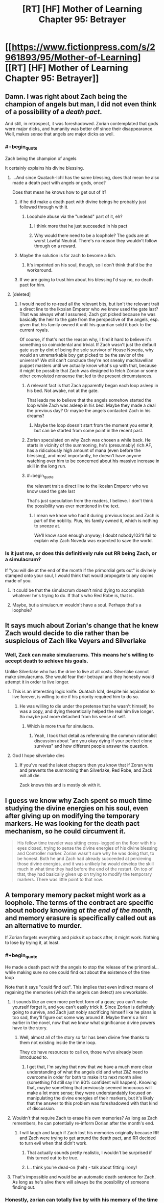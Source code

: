 #+TITLE: [RT] [HF] Mother of Learning Chapter 95: Betrayer

* [[https://www.fictionpress.com/s/2961893/95/Mother-of-Learning][[RT] [HF] Mother of Learning Chapter 95: Betrayer]]
:PROPERTIES:
:Author: Xtraordinaire
:Score: 295
:DateUnix: 1548637817.0
:FlairText: RT
:END:

** Damn. I was right about Zach being the champion of angels but man, I did not even think of a possibility of a /death pact/.

And still, in retrospect, it was foreshadowed. Zorian contemplated that gods were major dicks, and humanity was better off since their disappearance. Well, makes sense that angels are major dicks as well.
:PROPERTIES:
:Author: Xtraordinaire
:Score: 86
:DateUnix: 1548639468.0
:END:

*** #+begin_quote
  Zach being the champion of angels
#+end_quote

It certainly explains his divine blessing.
:PROPERTIES:
:Author: CraftyTrouble
:Score: 66
:DateUnix: 1548642039.0
:END:

**** ...And since Quatach-Ichl has the same blessing, does that mean he also made a death pact with angels or gods, once?

Does that mean he knows how to get out of it?
:PROPERTIES:
:Author: AKAAkira
:Score: 22
:DateUnix: 1548665642.0
:END:

***** if he did make a death pact with divine beings he probably just followed through with it.
:PROPERTIES:
:Author: AllSeare
:Score: 29
:DateUnix: 1548685042.0
:END:

****** Loophole abuse via the "undead" part of it, eh?
:PROPERTIES:
:Author: jaghataikhan
:Score: 2
:DateUnix: 1548975298.0
:END:

******* I think more that he just succeeded in his pact
:PROPERTIES:
:Author: PM_ME_YUR_JEEP
:Score: 6
:DateUnix: 1549246197.0
:END:


******* Why would there need to be a loophole? The gods are at worst Lawful Neutral. There's no reason they wouldn't follow through on a reward.
:PROPERTIES:
:Author: Tommy2255
:Score: 2
:DateUnix: 1549387281.0
:END:


***** Maybe the solution is for zach to bevome a lich.
:PROPERTIES:
:Author: gamedori3
:Score: 19
:DateUnix: 1548679946.0
:END:

****** It's imprinted on his soul, though, so I don't think that'd be the workaround.
:PROPERTIES:
:Author: AnimaLepton
:Score: 14
:DateUnix: 1548716214.0
:END:


***** If we are going to trust him about his blessing I'd say no, no death pact for him.
:PROPERTIES:
:Author: 20wordsorless
:Score: 14
:DateUnix: 1548665948.0
:END:


**** [deleted]
:PROPERTIES:
:Score: 15
:DateUnix: 1548667505.0
:END:

***** I would need to re-read all the relevant bits, but isn't the relevant trait a direct line to the Ikosian Emperor who we know used the gate last? That was always what I assumed; Zach got picked because he was basically the heir to the gate from the perspective of the angels, esp. given that his family owned it until his guardian sold it back to the current royals.

Of course, if that's not the reason why, I find it hard to believe it's something so coincidental and trivial. If Zach wasn't just the default gate user by dint of being the sole survivor of House Noveda, why would an unremarkable boy get picked to be the savior of the universe? We still can't conclude they're not sneaky machiavellian puppet masters until we actually know what's up with that, because it might be possible that Zach was designed to fetch Zorian or some other convoluted nonsense that led to the present circumstances.
:PROPERTIES:
:Author: archaeonaga
:Score: 25
:DateUnix: 1548700535.0
:END:

****** A relevant fact is that Zach apparently began each loop asleep in his bed. Not awake, not at the gate.

That leads me to believe that the angels somehow started the loop while Zach was asleep in his bed. Maybe they made a deal the previous day? Or maybe the angels contacted Zach in his dreams?
:PROPERTIES:
:Author: morgf
:Score: 4
:DateUnix: 1548898682.0
:END:

******* Maybe the loop doesn't start from the moment you enter it, but can be started from some point in the recent past.
:PROPERTIES:
:Author: Retsam19
:Score: 2
:DateUnix: 1549070724.0
:END:


****** Zorian speculated on why Zach was chosen a while back. He starts in vicinity of the summoning, he's (presumably) rich AF, has a ridiculously high amount of mana (even before the blessing), and most importantly, he doesn't have anyone watching over him to be concerned about his massive increase in skill in the long run.
:PROPERTIES:
:Score: 4
:DateUnix: 1549244911.0
:END:


****** #+begin_quote
  the relevant trait a direct line to the Ikosian Emperor who we know used the gate last
#+end_quote

That's just speculation from the readers, I believe. I don't think the possibility was ever mentioned in the text.
:PROPERTIES:
:Author: Academic_Jellyfish
:Score: 2
:DateUnix: 1548829899.0
:END:

******* I mean we know who had it during previous loops and Zach is part of the nobility. Plus, his family owned it, which is nothing to sneeze at.

We'll know soon enough anyway; I doubt nobody103'll fail to explain why Zach Noveda was expected to save the world.
:PROPERTIES:
:Author: archaeonaga
:Score: 1
:DateUnix: 1548896404.0
:END:


*** Is it just me, or does this definitively rule out RR being Zach, or a simulacrum?

If "you will die at the end of the month if the primordial gets out" is divinely stamped onto your soul, I would think that would propogate to any copies made of you.
:PROPERTIES:
:Author: Nimelennar
:Score: 15
:DateUnix: 1548688108.0
:END:

**** It could be that the simulacrum doesn't mind dying to accomplish whatever he's trying to do. If that's who Red Robe is, that is.
:PROPERTIES:
:Author: Academic_Jellyfish
:Score: 2
:DateUnix: 1548829943.0
:END:


**** Maybe, but a simulacrum wouldn't have a soul. Perhaps that's a loophole?
:PROPERTIES:
:Author: a_sensationist
:Score: 1
:DateUnix: 1549784945.0
:END:


** It says much about Zorian's change that he knew Zach would decide to die rather than be suspicious of Zach like Veyers and Silverlake
:PROPERTIES:
:Author: eroticas
:Score: 86
:DateUnix: 1548640375.0
:END:

*** Well, Zack can make simulacrums. This means he's willing to accept death to achieve his goals.

Unlike Silverlake who has the drive to live at all costs. Silverlake cannot make simulacrums. She would fear their betrayal and they honestly would attempt it in order to live longer.
:PROPERTIES:
:Author: chaogomu
:Score: 42
:DateUnix: 1548695600.0
:END:

**** This is an interesting logic knife. Quatach Ichl, despite his aspiration to live forever, is willing to die if his priority required him to do so.
:PROPERTIES:
:Author: sambelulek
:Score: 19
:DateUnix: 1548723785.0
:END:

***** He was willing to die under the pretense that he wasn't himself, he was a copy, and dying theoretically helped the real him live longer. So maybe just more detached from his sense of self.
:PROPERTIES:
:Score: 26
:DateUnix: 1548728243.0
:END:

****** Which is more true for simulacra.
:PROPERTIES:
:Author: BunyipOfBulvudis
:Score: 17
:DateUnix: 1548767945.0
:END:

******* Yeah, I took that detail as referencing the common rationalist discussion about "are you okay dying if your perfect clone survives" and how different people answer the question.
:PROPERTIES:
:Author: VivaLaPandaReddit
:Score: 1
:DateUnix: 1549439986.0
:END:


**** God I hope silverlake dies
:PROPERTIES:
:Author: Kahandran
:Score: 1
:DateUnix: 1553443491.0
:END:

***** If you've read the latest chapters then you know that if Zoran wins and prevents the summoning then Silverlake, Red Robe, and Zack will all die.

Zack knows this and is mostly ok with it.
:PROPERTIES:
:Author: chaogomu
:Score: 1
:DateUnix: 1553444123.0
:END:


** I guess we know why Zach spent so much time studying the divine energies on his soul, even after giving up on modifying the temporary markers. He was looking for the death pact mechanism, so he could circumvent it.

#+begin_quote
  His fellow time traveler was sitting cross-legged on the floor with his eyes closed, trying to sense the divine energies of his divine blessing and Controller marker. Zorian wasn't sure why he was doing that, to be honest. Both he and Zach had already succeeded at percieving those divine energies, and it was unlikely he would develop the skill much in what time they had before the end of the restart. On top of that, they had basically given up on trying to modify the temporary markers. There was little point to that now.
#+end_quote
:PROPERTIES:
:Author: Academic_Jellyfish
:Score: 81
:DateUnix: 1548651642.0
:END:


** A temporary memory packet might work as a loophole. The terms of the contract are specific about nobody knowing /at the end of the month/, and memory erasure is specifically called out as an alternative to murder.

If Zorian forgets everything and picks it up back after, it might work. Nothing to lose by trying it, at least.
:PROPERTIES:
:Author: GeeJo
:Score: 62
:DateUnix: 1548639501.0
:END:

*** #+begin_quote
  He made a death pact with the angels to stop the release of the primordial... while making sure no one could find out about the existence of the time loop
#+end_quote

Note that it says "could find out". This implies that even indirect means of regaining the memories (which the angels can detect) are unworkable.
:PROPERTIES:
:Author: MaleficentStatement
:Score: 48
:DateUnix: 1548640345.0
:END:

**** It sounds like an even more perfect form of a geas; you can't make yourself forget it, and you can't easily trick it. Since Zorian is definitely going to survive, and Zach just nobly sacrificing himself like he plans is too sad, they'll figure out some way around it. Maybe there's a hint earlier in the novel, now that we know what significance divine powers have to the story.
:PROPERTIES:
:Author: archaeonaga
:Score: 27
:DateUnix: 1548649172.0
:END:

***** Well, almost all of the story so far has been divine free thanks to them not existing inside the time loop.

They do have resources to call on, those we've already been introduced to.
:PROPERTIES:
:Author: chaogomu
:Score: 3
:DateUnix: 1548696051.0
:END:

****** I get that, I'm saying that now that we have a much more clear understanding of what the angels did and what Z&Z need to overcome in order for both to make it to next month alive (something I'd still say I'm 90% confident will happen). Knowing that, maybe something that previously seemed innocuous will make a lot more sense; they were understandably focused on manipulating the divine energies of their markers, but it's likely that the answer to this problem was foreshadowed with that kind of discussion.
:PROPERTIES:
:Author: archaeonaga
:Score: 8
:DateUnix: 1548700215.0
:END:


**** Wouldn't that require Zach to erase his own memories? As long as Zach remembers, he can potentially re-inform Dorian after the month's end.
:PROPERTIES:
:Author: PM_ME_OS_DESIGN
:Score: 9
:DateUnix: 1548651520.0
:END:

***** I will laugh and laugh if Zach lost his memories originally because RR and Zach were trying to get around the death pact, and RR decided to turn evil when that didn't work.
:PROPERTIES:
:Author: archaeonaga
:Score: 45
:DateUnix: 1548690191.0
:END:

****** That actually sounds pretty realistic, I wouldn't be surprised if this turned out to be true.
:PROPERTIES:
:Author: leadlinedcloud
:Score: 13
:DateUnix: 1548717722.0
:END:


****** I... think you're dead-on (heh) - talk about fitting irony!
:PROPERTIES:
:Author: jaghataikhan
:Score: 1
:DateUnix: 1548975494.0
:END:


**** That's impossible and would be an automatic death sentence for Zach. As long as he's alive there will always be the possibility of someone finding out.
:PROPERTIES:
:Author: Bowbreaker
:Score: 4
:DateUnix: 1548666965.0
:END:


*** Honestly, zorian can totally live by with his memory of the time loop erased. Maybe with a convincing explanation for some knowledge/skills and getting rid of the rest, much better than any of them dying.
:PROPERTIES:
:Author: marwin42
:Score: 3
:DateUnix: 1548675967.0
:END:


*** And they should store it in the orb that has a massive memory storage! They can't deposit it in a mind of a person (or aranea), lest it counts as 'knowing'.
:PROPERTIES:
:Author: Xtraordinaire
:Score: 6
:DateUnix: 1548639887.0
:END:

**** I'm pretty sure that's a loop only function. It doesn't exist in the normal world.

Zorian would have to craft an auto dissolving packet in his mind. He might also be able to just redact the knowledge that the loop exists, not the rest of his skills. 110% annoying, though.
:PROPERTIES:
:Author: Green0Photon
:Score: 40
:DateUnix: 1548640258.0
:END:

***** Zorian already knows about the Aranea's form of memory storage. Remember those rocks he talked about once, how he tunneled through them thinking that they were hiding something in them, but it was just Aranean telepathic paper?
:PROPERTIES:
:Author: sicutumbo
:Score: 22
:DateUnix: 1548641180.0
:END:

****** That might work too. Better, even, because it's not storing in a soul. 🤔
:PROPERTIES:
:Author: Green0Photon
:Score: 9
:DateUnix: 1548641783.0
:END:

******* What chapter was the Aranean telepathic paper in?
:PROPERTIES:
:Author: YukiOtonashi
:Score: 4
:DateUnix: 1548651777.0
:END:

******** I believe it was mentioned when they broke into the Cyorian web's vault.
:PROPERTIES:
:Author: sicutumbo
:Score: 2
:DateUnix: 1548652872.0
:END:


**** [deleted]
:PROPERTIES:
:Score: 8
:DateUnix: 1548640150.0
:END:

***** Maybe it does still function as memory bank. The guardian stated that all memories in the orb go away after the time loop is finished but that might only be because the guardian cannot effect the orb in the real world.
:PROPERTIES:
:Author: ODIN_ALL_FATHER
:Score: 8
:DateUnix: 1548641549.0
:END:


**** Pretty sure the orb only works during the time loop.
:PROPERTIES:
:Score: 5
:DateUnix: 1548640300.0
:END:

***** yea the memory bank portion of it is loop only, it's still a huge pocket dimension.
:PROPERTIES:
:Author: Banarok
:Score: 1
:DateUnix: 1548819924.0
:END:


*** Zach isn't a mind mage though, so he has no way to test that. I guess it depends on how the pact works, exactly.
:PROPERTIES:
:Author: SpeculativeFiction
:Score: 1
:DateUnix: 1548644851.0
:END:


*** How bout being in a different dimension at the end of the month? ;p
:PROPERTIES:
:Author: kaukamieli
:Score: 1
:DateUnix: 1548653493.0
:END:


** Veyers Boranova is a ball of anger who pull a cringe-worthy stunt: Damn, I did not expect a likeable character out of Veyers.

Pretty great chapter, solely because we got the stake raised yet again. I honestly did not think it could go further. On the other hand, there is a chance for a power ranger team. 4 Mini archamagi go against dickhead angels and primordial.
:PROPERTIES:
:Author: sambelulek
:Score: 53
:DateUnix: 1548640009.0
:END:

*** A twist: 4 mini archmagi and a lich.
:PROPERTIES:
:Author: Xtraordinaire
:Score: 35
:DateUnix: 1548641061.0
:END:

**** I would imagine Quatach Ichl will noped out of Cyoria once he realized what at stake. Why risked himself when the angels and primordial already planned to make a ruckus? He would be on standby, of course, in case angel team won without much fanfare. But he would be staying at Iasku Mansion when the event unfold. Not in the middle of it.
:PROPERTIES:
:Author: sambelulek
:Score: 18
:DateUnix: 1548643796.0
:END:

***** Why? Angels and primordials are obviously powerful, but Panaxeth and the guardian alike seemed happy to just murder people in totally normal ways that wouldn't really bother QI so much.

I don't expect we've seen the last of QI, in any case. Story logic dictates that he's either going to turn good or get killed in the climax, so we'll see what happens.
:PROPERTIES:
:Author: archaeonaga
:Score: 11
:DateUnix: 1548700663.0
:END:

****** Yep, that's exactly why. So, rather than them killing Ibasan fellows, let the Cyorian become the victims of such scuffle. We Ibasan will relax at our closest ally residence, watching the spectacle. Of course, that would only happen if Quatach Ichl aware of what going to happen. I also suspect he would be kept in the dark or to be manipulated into doing any of our 4 rangers' biding.
:PROPERTIES:
:Author: sambelulek
:Score: 1
:DateUnix: 1548710207.0
:END:

******* As Z&Z have noted (and as the narrative has shown time and time again), QI is a very honorable lich, but he's also a pretty driven one. Over the course of all the loops we witnessed, very, very few things actually stopped the Ibasans from invading, and if QI has troops in the field, he shows up to defend them.

Who knows what will happen at this point w/r/t the invasion, but when you set up a villain like QI, you either knock him down or you make him good. He'll show up to bite it or help Z&Z, one or the other.
:PROPERTIES:
:Author: archaeonaga
:Score: 7
:DateUnix: 1548734153.0
:END:

******** Uhh, I think you didn't get my initial banter. I said 4 power rangers would go against the dickheads. I rejected the probability of Quatach Ichl giving aid to the rangers. Simply because his and his troop role is to provide distraction until the primordial get released. Because, once released, why stay behind?
:PROPERTIES:
:Author: sambelulek
:Score: 2
:DateUnix: 1548739898.0
:END:

********* You're right, I don't get your banter. Are you saying that RR, Silverlake, Zorian, and Zach are all going to team up? And they'll be on the other side of this from QI? Who is presumably allied with RR, or is at least receiving aid from him?

My point is that at this point in the story, QI has a role to play. He's the bad guy that the good guys have only ever driven back; even Z&Z at their peak aren't enough to take him on their own, they need a whole crew of top-tier archmages and a teleporting hydra. By this logic, QI will get murdered to demonstrate another antagonist's power, he will be defeated in some climactic conflict with Zach or Zorian, /or/ he will turn good and it'll be a “if you can't beat ‘em, join ‘em” kind of moment.

This is just based on the logic of stories generally. QI has been too important to the story for him to just show up with his troops, discover that things are completely off the rails, and then fuck back off to Sudomir's manor. He either has to be dealt with decisively or he has to become someone we don't mind seeing as one of the good guys.

That's all I'm trying to say anyway; I get the impression we're talking past each other, so maybe I'm just ranting to myself more than anything. Sorry about that.
:PROPERTIES:
:Author: archaeonaga
:Score: 2
:DateUnix: 1548792219.0
:END:


*** Zorian, Zach, Veyers... and whose the fourth mini archmagi?
:PROPERTIES:
:Author: WarriorMonkT
:Score: 1
:DateUnix: 1548795053.0
:END:

**** Silverlake of course, with her sloppy subterfuge. And also, even though I expect RedRobe to be Veyers, better not say it is him right now.
:PROPERTIES:
:Author: sambelulek
:Score: 1
:DateUnix: 1548797949.0
:END:


** This explains a lot. Looks like the Veyers thing was part of Red Robe's plan, just not in the way we were thinking. He just wanted to get an idea what kind of people his opponent's are. Also as a lot of people guessed Silverlake is young again and the familiar destabilizing her magic nicely explains why she hasn't been around, pretty obvious in retrospect. The death pact Zach is under explains so much. It wasn't just a clever compulsion from Red Robe that pushed him to act so strangely, it was also the pact in his soul he no longer understood all the details of. Maybe he met with Red Robe to specifically figure out a way around the geas then got screwed over, assuming Red Robe isn't actually Veyers.
:PROPERTIES:
:Author: burnerpower
:Score: 44
:DateUnix: 1548642934.0
:END:

*** I find it strange how passive Tesen has been. Never showed up during the fight at the mansion, never showed up afterwards or looked for Zach, didn't grab the envelope from the porch (unless RR or Silverlake, whichever one placed it, somehow /knew/ that Tesen would not use that door before Z&Z walked by). That, plus the fact that he could be someone young Zach would go to for help, and the fact that he's one of the few people that could be granted permission to borrow the dagger, just makes him seem suspect in my mind. I have no idea what the connection with Veyers could be, though, if so.
:PROPERTIES:
:Author: -Fender-
:Score: 15
:DateUnix: 1548654949.0
:END:

**** I think it's just part of him being a crappy corrupt caretaker. From the sounds of it he's gotten pretty much everything he wanted out of the Noveda estate so he doesn't really care what happens to it outside of keeping up appearances. I'd be surprised if he was Red Robe, there's no way Zach wouldn't notice him acting different considering he probably thrashed him dozens of times in the loop. Also he'd never trust Tesen enough to tell him the things he told Red Robe.
:PROPERTIES:
:Author: burnerpower
:Score: 13
:DateUnix: 1548660942.0
:END:

***** He used to completely trust him, though. He always knew Tesen was pretty hands-off, but Zach honestly believed that his caretaker had his best interests in mind and was doing a good job at safekeeping his estate, before the time loop. But yes, the fact that Zach would regularly thrash Tesen /is/ a very strong argument against him being RR.
:PROPERTIES:
:Author: -Fender-
:Score: 3
:DateUnix: 1548714352.0
:END:


*** Yeah, I think people often forget how early Red Robe left the loop. He didn't experience all the adventures that Zorian and Zach went on, likely didn't even know who Zorian was. Zorian is coming into this with all these experiences of what Red Robe did in the time loop and years of thinking about it, but Red Robe likely left shortly after learning that other loopers (outside of Zach) existed, and didn't even know who they were.
:PROPERTIES:
:Author: Watchful1
:Score: 4
:DateUnix: 1548715789.0
:END:

**** For sure- until this chapter, we didn't know that RR knew Zorian's identity (presuming that the note left at the mansion was actually from RR)
:PROPERTIES:
:Author: AnimaLepton
:Score: 3
:DateUnix: 1548717050.0
:END:


** Well, this was an informative chapter.

The letter says "Thank you for showing mercy." I wonder what that means? It sounds like RR expected ZZ to harm Veyers. Why would that be? Perhaps Veyers learned about the time loop and so RR knows that Zach needs to kill him?

"You know how to contact me." ... Do they? They don't seem confused about this line, but I have no idea how they're supposed to know how to contact RR.
:PROPERTIES:
:Author: tjhance
:Score: 41
:DateUnix: 1548640741.0
:END:

*** I thought it was referring to not killing the OG Silverlake
:PROPERTIES:
:Author: rtsynk
:Score: 50
:DateUnix: 1548644242.0
:END:

**** No way. The letter must came from RedRobe about Veyers. Because, what's the point of sending letter if Silverlake herself would spare time to have face-to-face. And if you mean RedRobe thanking the duo about sparing original Silverlake, well, that sounds fantastical to me. RedRobe should not know Silverlake, because even the looper witch wouldn't say a thing about the original. She does not even care about her.
:PROPERTIES:
:Author: sambelulek
:Score: 7
:DateUnix: 1548762417.0
:END:


**** Naw, I think the letter's from RR. Silverlake visiting Zorian is a separate incidence, I believe.
:PROPERTIES:
:Author: WarriorMonkT
:Score: 11
:DateUnix: 1548691605.0
:END:


**** Yeah, I feel like it was clearly referring to Silverlake, though I am stumped how they would know how to contact her.
:PROPERTIES:
:Author: CaptainMcSmash
:Score: 4
:DateUnix: 1548669274.0
:END:

***** I mean, how specifically would they contact RR either? Does he just mean going through QI?
:PROPERTIES:
:Author: AnimaLepton
:Score: 2
:DateUnix: 1548716373.0
:END:

****** Does he even know they can contact QI? They only found out about that after he left the loop. Maybe Silverlake told him?
:PROPERTIES:
:Author: woschtl
:Score: 2
:DateUnix: 1548745214.0
:END:


*** RR made it plain that, while he's cutting ties from Veyers, he's reluctant to see him harmed, so he's glad they didn't kill him.

RR's also been pretty blunt about his involvement with QI and they know how to contact him pretty well. Silverlake wouldn't have any particular reason not to mention that, as it really gains their side nothing.
:PROPERTIES:
:Score: 20
:DateUnix: 1548644713.0
:END:


*** Well, their simulacra are always fighting, so they could just coordinate a meeting through them.
:PROPERTIES:
:Author: Academic_Jellyfish
:Score: 12
:DateUnix: 1548643270.0
:END:


*** That whole "I was testing you, now let's meet up on good terms" would be a cute trap. But in-story I doubt that's what'll happen.

I also don't know how they'll contact him, but they did run into ZZ's simulacra all the time, didn't they? Maybe they can just head over to one.
:PROPERTIES:
:Author: CraftyTrouble
:Score: 8
:DateUnix: 1548643185.0
:END:


*** This, to me, increases the chances that Red Robe is Alanic.
:PROPERTIES:
:Author: Argenteus_CG
:Score: 5
:DateUnix: 1548657839.0
:END:

**** You know, I hadn't considered that before now, and while I think it's unlikely, it does make one piece of the puzzle fit: We've established that Alanic and Silverlake already know each other and don't trust each other. And we know that Silverlake and Red Robe aren't working together too well. Silverlake stated this chapter that she's withheld info from Red Robe, and it was implied this was for purely selfish reasons.

If Red Robe /is/ Alanic, this makes a lot more sense, because Red Robe is going to be immediately distrustful of Silverlake from the moment she shows up, even if they're 'supposed' to be on the same side. And Silverlake might assume he's going to backstab her the first chance he gets, so she's keeping him at arms length just as much as the she is the protagonists.
:PROPERTIES:
:Author: TheBobulus
:Score: 15
:DateUnix: 1548694855.0
:END:

***** Actually. Hmm. I was trying to think of any connection between Veyers and Alanic that would explain why Red Robe would remove Veyers from the loop and later snatch him up outside the loop. And then I remembered that Alanic has a high proficiency in fire magic, /including an item that selectively protects people from his fire magic/.

...what if Alanic is an exiled / disgraced member of the Veyers noble family? He could end up being very sympathetic to Veyers, as someone who has also been mistreated by the Veyers family. Hell, the artifact could be something that he stole away from the family and would have been incredibly useful to Veyers.
:PROPERTIES:
:Author: TheBobulus
:Score: 25
:DateUnix: 1548695475.0
:END:


***** And he definitely fits in terms of "returning to normal" once RR exited, as he's someone we don't see before part 2.

Some other stuff doesn't fit, though, like his stature- if nothing else, we know that Zorian and Zach at least considered their classmates feasible candidates for RR, and Alanic is an adult.
:PROPERTIES:
:Author: AnimaLepton
:Score: 7
:DateUnix: 1548716501.0
:END:

****** I have to wonder though, assuming this theory is true, how did he arrange to have himself killed in the loop, when he can't influence any loops past leaving short of using the knife? Or would he have originally just been targeted by the cultists normally, and co-opted them somehow?

Also, how would he have become friends with Zach when Zach was hyper focused on the invasion?

Finally, i can't help but think that Alanic being red robe would feel a little bit weak without the loop!Alanic we've come to know being there for context and confrontation.
:PROPERTIES:
:Author: The_Magus_199
:Score: 2
:DateUnix: 1548898058.0
:END:


***** This is another reason for it, yeah. Plus, Red Robe and Alanic are both known to be competent soul mages. And Alanic isn't made illogical by having interacted with Zorian in a predictable manner in each loop or by having already known Zorian like Fortov.
:PROPERTIES:
:Author: Argenteus_CG
:Score: 6
:DateUnix: 1548695386.0
:END:


**** I thought the prevailing opinion was Sudomir.

He's got the QI connection, top marks for soul stuff, can plausibly linked to Zach's exploits with the cult.
:PROPERTIES:
:Author: LimeDog
:Score: 3
:DateUnix: 1548694304.0
:END:

***** He's also a boring choice. We already KNOW sudomir is an asshole, (a version of) him being evil has no narrative punch.
:PROPERTIES:
:Author: Argenteus_CG
:Score: 18
:DateUnix: 1548695223.0
:END:

****** I would agree with that lack of narrative punch, but this is still a rational story. We should be able to decode who RR is for reasons other than the narrative demands a twist.
:PROPERTIES:
:Author: LimeDog
:Score: 3
:DateUnix: 1548695366.0
:END:

******* Sure, but that doesn't mean the narrative doesn't play a role. A rational story it may be, but it's still a story, and Red Robe being Sudomir would simply be unsatisfying.

Even Alanic is suboptimal due to how relatively late in the story he was mentioned, but it'd be surprising enough in other ways that it makes up for it. And every choice mentioned sufficiently early is ruled out by logic.
:PROPERTIES:
:Author: Argenteus_CG
:Score: 16
:DateUnix: 1548695600.0
:END:

******** Anyone being RR is going to be satisfying. For once we will have an enjoyable chance to compare and contrast time loop personalities. Sudomir could be completely different after experiencing the loop.

Alanic has already experienced his redemption and it would be weird for him to backslide like that. Sudomir has a gripping goal with his wife where we can end up seeing his labor towards that end.

Alanic has no further gripping reasons to be a malicious actor. He is a reformed necromancer. It would be an interesting case of when nobobdy is watching how one's ethic roll. 6 months doesn't seem viable for Alanic to decode the marker when he couldn't make much of the marker when he examined Zorian.

I still like the cut of your jib. Who was your suspects list before the Alanic conclusion?
:PROPERTIES:
:Author: LimeDog
:Score: 8
:DateUnix: 1548696550.0
:END:

********* There might be better choices than Alanic, but I still hold that there's no way it makes any narrative sense for it to be anyone who was clearly evil to begin with, especially someone as evil as sudomir.
:PROPERTIES:
:Author: Argenteus_CG
:Score: 12
:DateUnix: 1548696722.0
:END:

********** This is a very good point. The themes of the story really depend on the original RR being redeemable, if not outright good.
:PROPERTIES:
:Author: archaeonaga
:Score: 9
:DateUnix: 1548700747.0
:END:

*********** Could you elaborate on this?
:PROPERTIES:
:Author: AnimaLepton
:Score: 4
:DateUnix: 1548716887.0
:END:

************ I actually went a really long time without googling the title, so I didn't actually know the idiom it was based on: repetition is the mother of learning. It's a very clever title, and it's a theme reinforced by the stuff SlantedSlash brought up. I think the fact that RR is someone who would probably only become evil in the context of the loop will be important, or at least it will be someone who the main characters have interacted with and consider an ally (or one of themselves!).

And frankly, it's just sloppy storytelling if you set up a big, novel-defining mystery and then it just ends up being one of the bad guys all along. nobody103, who has never shied away from fun cliffhangers and excellent plot twists, doesn't strike me as that kind of writer.
:PROPERTIES:
:Author: archaeonaga
:Score: 5
:DateUnix: 1548731962.0
:END:


************ Zorian was kinda an asshat before the loop. Throughout the story, he's become a better person. Zach was incompetent, now he's very competent. Therefore, it would make sense if RR is someone who appears to be good/neutral.
:PROPERTIES:
:Score: 3
:DateUnix: 1548729619.0
:END:


******** #+begin_quote
  every choice mentioned sufficiently early is ruled out by logic
#+end_quote

How? For one thing, Zorian is my leading RR candidate, and he's there from the very beginning. But if you don't like that theory, there are lots of characters introduced in the first loop who Zach would've considered as somebody to bring to the gate and who might be persuaded by Panaxeth.

Alanic and Xvim are awfully distant from Zach, however, even though they both often come up in these discussions. Zach claims that Xvim never believed him about the loop until Zorian showed up, and Alanic is someone Zorian only knows because Kael tipped him off. For Zach, Alanic is just a guy who gets killed by Sudomir early on. Given that pre-mind-wipe Zach presumably already knew that most aspects of soul magic were out of reach for him in the loop (and the angels made the ring something he could just go ask for), he's not going to go rescue him just to find a teacher for a subject he can't learn.

And frankly, six months isn't long enough for Alanic to give up his moral code. He actually had a religious debate with the primordial monstrosity he was living inside of at the time, mere months before the scheduled end of his existence. And given his apparent power with both church and state, the idea that he would betray Cyoria would be very, very out of character.
:PROPERTIES:
:Author: archaeonaga
:Score: 5
:DateUnix: 1548736654.0
:END:

********* Red Robe isn't Zorian. Red Robe isn't psychic.
:PROPERTIES:
:Author: burnerpower
:Score: 1
:DateUnix: 1548838245.0
:END:

********** +At some point I've lost track of+ e: In chapter 63, Zorian muses over the fact that doing any mind magic on Zach at all was pretty remarkable. The marker is a lot like QI's various protections, and should trigger if any major modifications start. RR was clever enough to bypass those, though he may have had Zach's help by convincing him it would be a way to bypass the death pact; Zorian doesn't dwell on it despite it being very weird.

Also, when Zorian sees Damien again for the first time in chapter 66, the narration points out Zorian “had gotten good enough at his mental powers to immediately tell when he was in the presence of another psychic individual.” Since he wasn't that good back 40 chapters before, in a terrifying life-or-death situation against a much stronger mage, I'm comfortable saying he could've made a mistake.
:PROPERTIES:
:Author: archaeonaga
:Score: 1
:DateUnix: 1548895934.0
:END:

*********** Chapter 24: "I can sense all minds around me, empath or otherwise," Zorian said. "I also get some basic information about each mind -- how complex their thoughts are, their species, their gender, stuff like that. Empaths light up like little suns on my mind sense, so... sorry, Kiri."

He could definitely tell very early into his training who is and isn't psychic. I think all he meant about Daimien is that before he had improved he had a hard time tracking everyone around him at once which by the chapter he met Daimien he could do instantly and effortlessly. Seeing as he directly attacked Red Robe's mind there is no chance he wouldn't have noticed that RR was a psychic. Besides RR was worse at mental combat than Zorian and Zorian only had a few months training at it. A Zorian with decades more experience would certainly have been able to fend off such a novice assault. This also doesn't even start to consider that if RR was Zorian he has no reason to care about Veyers and no body to inhabit in the loop seeing as our Zorian is using it. I can kind of see the narrative irony of it but there is such a mountain of evidence against the idea there is no way it can be true.
:PROPERTIES:
:Author: burnerpower
:Score: 2
:DateUnix: 1548901824.0
:END:

************ Operative word there is "can," burnerpower. And it's funny, he /didn't/ directly attack RR's mind. He was playing defense:

#+begin_quote
  "Oh fine, have it your way," Red Robe said with a dramatic sigh. "I guess I'll just have to rip it out of your mind like I did with Zach. Regardless of what those arrogant bugs told you, the aranea aren't the only ones capable of mind magic."

  Zorian felt the other mage trying to connect with his mind, but he immediately realized the attempt was incredibly crude and simplistic. Zorian was better and he knew it. Not willing to let this mistake on the part of his opponent go to waste, he promptly clamped down on the connection and blew Red Robe's telepathic attack to bits before counter-invading his mind. Knowing he had no experience with subtle attacks, he simply proceeded to blast the Red Robe's mind with an undirected telepathic scream. Red Robe flinched back and tried to terminate the connection. When that failed, he reached for his spell rod, but Zorian caused his hand to spasm and it promptly slipped between his fingers and clattered to the floor of the cave.

  After several seconds Zorian realized that, while the other mage was no match for him when it came to telepathic combat, he wasn't defenseless either. He couldn't overpower Red Robe mentally, and the moment his concentration dropped the other mage was going to sever the connection and beat him to a pulp in the physical world. He tried to commandeer the Red Robe's limb to release its grip on him so he could flee but the hand remained resolutely wrapped around his neck.
#+end_quote

Notice how he disdains the aranea; after he reads Zach's mind earlier in chapter 26, he calls them "thrice-damned bugs." But why wouldn't RR!Zorian have a different opinion? He would've entered the loop fully aware of what he had to do---free Panaxeth---and that goal wouldn't have taken him through the Dungeons of Cyoria, and it certainly wouldn't have endeared him to any passing aranea who happened to read his mind one loop. Our Zorian, who needed all the help he could get, had to rely on powerful allies like the aranea, but got /much/ more powerful as a result. And was still weaker than RR!

As for Veyers, perhaps Zorian and Zach soulkilled him together because Veyers was so dangerous at the beginning of every loop. Maybe Zach did it because Zorian got fried every time---you know how much he likes to sit next to the fire drake every day for the first class. Or perhaps Zorian decided to do it because it was a great false trail, soulkilling Veyers and erasing him from Zach's mind to mislead anybody who got wise to Zach's memory manipulation. Or maybe RR is doing a test, where he made Veyers aware of the loop, but erased the fact that Zach knew that Veyers knew from Zach's mind, and it's a very complicated way to see if the death pact gets triggered.

And if Panaxeth can make bodies outside the loop, why shouldn't he be able to make them inside the loop? Given Silverlake's hot new look, I think the theory still looks like a slam dunk to me.
:PROPERTIES:
:Author: archaeonaga
:Score: 1
:DateUnix: 1549072237.0
:END:

************* Zorian literally invaded RR's mind to puppet his limbs and you think he somehow missed the fact that RR was psychic after previously describing psychics being like sun's to his mind sense. Sounds kind of hard to miss. Honestly I'm not sure how your quoted passage helps you, that looks like more evidence against your theory than anything. Also none of your theroies theories can explain why Red Robe cares about Veyers. Zorian strongly disliked the dude but RR clearly cares about his well being at least a little bit. To your final point, that's complete speculation. If Panaxeth had the ability to make alterations to the time loop template he would have already won. By just editing it so the loop begins with Zach breathing poison gas after RR left the loop, his greatest enemy respawns and immediately dies. If he can do something as complicated as edit the loop to spawn a whole new body, something like that would be trivial and our protagonists would have already lost. Forgive me but calling such a speculative theory a "slam dunk" strikes me as faintly ridiculous with all the evidence considered.
:PROPERTIES:
:Author: burnerpower
:Score: 2
:DateUnix: 1549073860.0
:END:

************** Sure, you're forgiven. I've written enough about my silly theory at this point I can't be bothered to rehash it---we'll see who's right in a month or two.

If it isn't Zorian, who do you think RR is again?
:PROPERTIES:
:Author: archaeonaga
:Score: 1
:DateUnix: 1549089428.0
:END:


***** Why would Zach either a) use the crown to give him a temporary marker to a necromancer despite knowing that soul magic is one of the most dangerous things he faces (esp. given that the angels presumably explained why the ring was important if they also arranged for him to get it) or b) take Sudomir down to the gate where Panaxeth might talk to him?

What motivation would Zach have to do either of those things? Sudomir isn't just a boring solution, there's no plausible way for him to get into the loop.
:PROPERTIES:
:Author: archaeonaga
:Score: 3
:DateUnix: 1548700912.0
:END:

****** QI is heading the invasion. Zach might need to bring in some big guns to deal with him. Sudomir also keeps a pretty solid front as the mayor of Kynazov Dveri. He could plausibly brought in via the Veyers Cult connection.

I'll admit that Zach's modus operandi is as a solo actor, which makes the Sudomir connection tenuous. But we got to imagine that since the crown starts in QI possession, Zach will need to bring in some backup for a lich that up to this point in the story, he has been unable to solo. Zach could have possibly sought out QI countermeasures and ran into Sudomir in the process. He could have even been mind persuaded into stopping pursuing certain training directions with a lighter touch than the Ignore Veyers angle. Have some cudgel mind techniques in place to disguise more precise techniques.
:PROPERTIES:
:Author: LimeDog
:Score: 0
:DateUnix: 1548704938.0
:END:

******* All of that seems like incredibly subtle work for a guy who turns into an insane monster every time he's stressed out because he thought the best way to Ultimate Shapeshifting Power was to just mix all the best creatures together and chug the potion.

It's also worth noting that Panaxeth doesn't even give a shit if Zorian helps him after leaving the loop if he's willing to prevent Zach from leaving with mind magic; Sudomir, a capable soul mage, could probably do that kind of damage to Zach pretty easily. Why would RR!Sudomir be forced to work so hard for an invasion he already knows goes more or less flawlessly for his purposes?

If RR was Sudomir, why are none of his attacks remotely necromantic? Why do we not see more experimentation with souls and wraiths in the first arc, when RR!Sudomir would've had the perfect opportunity to really hone his necromancy skills?

I'm just not seeing it. It's theoretically possible, sure, but it seems pretty unlikely.
:PROPERTIES:
:Author: archaeonaga
:Score: 3
:DateUnix: 1548733747.0
:END:

******** You can't hurt Zach's soul significantly without triggering a restart.

Alanic says at some point that necromancers make shitty snap casters. Most of their stuff is long duration rituals. Even during Sudomir's fight you primarily see constructs rather than traditional attacks. Loop is a great opportunity to shore weaknesses, fix the monsterification (which would be a badass final fight with a perfected ultra badass).

Perfected invasion is important cause Sudomir vaguely dislikes Eldemar and more souls mean more bombs and more power.

We don't know what happened early loops because Zach was likely mindwiped.

I'll admit I have no clue how anyone gets their hands on the royal vault dagger without making a huge ruckus though. Even with QI helping the burglary, that stuff was hard. Maybe RR has a finesse option for dagger rather than bashing heads.
:PROPERTIES:
:Author: LimeDog
:Score: 1
:DateUnix: 1548734201.0
:END:

********* #+begin_quote
  You can't hurt Zach's soul significantly without triggering a restart.
#+end_quote

You're not supposed to be able to do mind magic either; as Zorian has mused, RR was pretty clever to have managed it. Given that he was that clever, if he's Sudomir, why not do something similar with soul magic? (Also, if he's that skilled, why did Zorian never have much trouble reading his deepest memories?)

#+begin_quote
  necromancers make shitty snap casters
#+end_quote

And yet Zorian is in the loop because he and Zach were the victims of a powerful soul magic attack that had an effect that persisted between loops. And then it happened again, knocking them both out for a few more loops, with Zach in a state he might not have recovered from had Zorian not been there to intervene.

#+begin_quote
  I'll admit I have no clue how anyone gets their hands on the royal vault dagger without making a huge ruckus though.
#+end_quote

Presumably, if you asked some servant, they would just go grab the dagger for you because an angel told them to do it before the loop. If they did it for the Ziggurat of the Sun, why not do it for the capital?

In any case, like I said, it's theoretically possible---you can come up with a story that results in RR!Sudomir. It just doesn't line up with what we've seen so far.
:PROPERTIES:
:Author: archaeonaga
:Score: 2
:DateUnix: 1548735426.0
:END:


***** [deleted]
:PROPERTIES:
:Score: 3
:DateUnix: 1548709965.0
:END:

****** Okay, even assuming that Zach treats Veyers as a project, and starts hanging out with him and Jornak. That's not unfathomable.

But why would he then either a) turn Jornak or Veyers' guardian into a temporary looper or b) take them down to see the gate? One of those things has to happen for RR to form a pact with Panaxeth, and given that we now know that Zach had a damn good reason to avoid getting attached to temporary loopers, I have to think it's the latter.

(These are also great questions to ask about Sudomir, another person it's hard to imagine Zach trusting enough to show them the gate.)
:PROPERTIES:
:Author: archaeonaga
:Score: 1
:DateUnix: 1548792636.0
:END:


***** I don't think there /is/ a prevailing opinion. But if there is, it's not sudomir. I think there is some solid evidence for it being sudomir, but he just doesn't get suggested that frequently.
:PROPERTIES:
:Author: tjhance
:Score: 2
:DateUnix: 1548718781.0
:END:


**** Explain?
:PROPERTIES:
:Author: Bighomer
:Score: 3
:DateUnix: 1548661297.0
:END:

***** It just seems in-character for Alanic. And aside from not having been mentioned early enough, he's the most dramatic pick that still makes logical sense. He knows soul magic, he didn't speak to Zorian during the time Red Robe was operating in the loop, and him being Red Robe would be surprising given his religiosity. He's honestly my bet currently.
:PROPERTIES:
:Author: Argenteus_CG
:Score: 2
:DateUnix: 1548662028.0
:END:

****** I don't think it's Alanic. From what we've seen of how RR acts (during the invasion before the Aranea in Cyoria were killed) it doesn't fit.
:PROPERTIES:
:Author: mp3max
:Score: 3
:DateUnix: 1548672828.0
:END:


****** Ooh, Alanic is a good option. Super scary dude, even without loop-enhanced skills.
:PROPERTIES:
:Author: Quantumtroll
:Score: 3
:DateUnix: 1548665008.0
:END:


****** Would he find it distasteful for a mage to use a gub though? Alanic seemed more pragmatic than that.
:PROPERTIES:
:Author: Mr-Mister
:Score: 3
:DateUnix: 1548665733.0
:END:


****** I still think its Fortov.It will be way more Shakespearean than alanic.
:PROPERTIES:
:Author: Addictedtobadfanfict
:Score: 4
:DateUnix: 1548680907.0
:END:

******* We can't focus on narrative ALONE though, logic also needs to play a part. Fortov was far too predictable in the first resets for it to be him, PLUS, there were no signs that Red Robe personally knew Zorian.

Alanic is both narratively satisfying (despite having the fact that he wasn't mentioned in the first loops stacked against him) and logical.
:PROPERTIES:
:Author: Argenteus_CG
:Score: 8
:DateUnix: 1548682407.0
:END:

******** Didn't Alanic die in each loop without Zorian's interference?
:PROPERTIES:
:Author: SpiderQueen72
:Score: 5
:DateUnix: 1548698727.0
:END:

********* Yes, but only after the point at which Red Robe may have already left. And even then, I don't know if he ever saw the body.
:PROPERTIES:
:Author: Argenteus_CG
:Score: 6
:DateUnix: 1548704776.0
:END:

********** It's even possible that Zach had already visited Alanic before while trying to have the divine geass removed.
:PROPERTIES:
:Author: Gauntlet
:Score: 5
:DateUnix: 1548708722.0
:END:


******* nothing in story points to RR being fortov. it would be interesting from a literary standpoint but there's very little evidence that he's anything more than a side character.
:PROPERTIES:
:Author: myyx
:Score: 2
:DateUnix: 1548696283.0
:END:


**** Didn't Alanic get killed by Sudomir's goons every time Zorian didn't rescue him? How could he be RR?
:PROPERTIES:
:Author: pleasedothenerdful
:Score: 1
:DateUnix: 1549841390.0
:END:

***** We didn't find that out until after Red Robe may have already left the loop.
:PROPERTIES:
:Author: Argenteus_CG
:Score: 1
:DateUnix: 1549841769.0
:END:


*** It makes a lot more sense to me if RR wrote it as though it was Veyers sending it? But it's still very mysterious. And given how sure Zorian is later that RR cut him loose, maybe that's not it anyway.
:PROPERTIES:
:Author: archaeonaga
:Score: 1
:DateUnix: 1548649458.0
:END:


** Holy shit. That was something else. Now Zach is the one on the chopping block. I knew Zach was hiding something but damnnn I thought it was something sinister. God damn. Zach is more altruistic than I thought he was. Also Silverlake finally making a reappearance is interesting. It's crazy how I can never predict things in this story. I still have no idea on how it's gonna end. The next few chapters are gonna be great
:PROPERTIES:
:Author: khalil_is_not_here
:Score: 91
:DateUnix: 1548639080.0
:END:


** I honestly thought we got past the "There can only be one". Really have to know the angels were thinking when they made the part that no one else can know about the time loop. Either way, there are 2 ways to get past that, Zorian mind wiping himself and giving Zach a copy of his memories to recover after the end of the month or wiping Zach of memories of Zorian's existence.
:PROPERTIES:
:Score: 31
:DateUnix: 1548639144.0
:END:

*** As I understand, the second option is not viable. The angels will use some divine divination, and will tell Zach "boy, we know that someone knows, so you are dead. GG lol"
:PROPERTIES:
:Author: Xtraordinaire
:Score: 30
:DateUnix: 1548639627.0
:END:

**** Or maybe they just have rules and are damn bureaucrats and feel the rules have technically been obeyed and say ok? :p
:PROPERTIES:
:Author: kaukamieli
:Score: 5
:DateUnix: 1548653615.0
:END:


*** [deleted]
:PROPERTIES:
:Score: 22
:DateUnix: 1548640823.0
:END:

**** It would take 400 years to use it again. Pretty hard to pull that off.
:PROPERTIES:
:Score: 7
:DateUnix: 1548641169.0
:END:

***** I feel like gods and angels don't consider time scales like 400 years as problematic as you would. We've seen a great deal of ageless beings that might take advantage of this knowledge.
:PROPERTIES:
:Author: abnotwhmoanny
:Score: 41
:DateUnix: 1548641926.0
:END:


***** That sounds like just the right amount of time for QI to "hear" about it.
:PROPERTIES:
:Author: SomeCoolNickname
:Score: 8
:DateUnix: 1548648781.0
:END:


*** I wonder if redacting the knowledge that a loop exists is enough, magically keeping the skills, and regaining the memories after the "loop" ends.

Probably playing with fire, doing it like that, though. Best way would be to dissolve the pact, though. There must be a way to deal with divine magic, though. Just steal magic from the angels just like they did with everyone else.

Imagine doing blood magic on an angel to gain the ability to manipulate divine energies.
:PROPERTIES:
:Author: Green0Photon
:Score: 15
:DateUnix: 1548640431.0
:END:

**** Or heck, just redacting the memory of the time loop completely. That would suck, but if he kept his skills it wouldn't be a total loss and makes sense thematically, sacrificing himself to keep Zach alive.
:PROPERTIES:
:Author: Watchful1
:Score: 7
:DateUnix: 1548640805.0
:END:

***** There is one /very small/ hitch with this plan. He needs his memories to be helpful in the fight with the primordial.

He will have to do this immediately after decisive victory and hope he succeeds before the angels show up.
:PROPERTIES:
:Author: Xtraordinaire
:Score: 5
:DateUnix: 1548641216.0
:END:

****** Why not just rewrite his own memory to remove the time loop but create plausible alternative stories for how he got his knowledge/powers? Maybe even use a permanent aging potion to make himself look older. It seems like the angels don't care about new archmage-level humans coming out of the time loop, they just don't want anyone to know about the existence of the Sovereign Gate + loop.
:PROPERTIES:
:Author: MaleficentStatement
:Score: 14
:DateUnix: 1548642067.0
:END:

******* #+begin_quote
  Why not just rewrite his own memory to remove the time loop but create plausible alternative stories f
#+end_quote

Don't bother - Zorian could just have a memory saying "something happened, had to erase my memory of what happened because Zach had a geas that would kill him if you knew - so don't try to figure it out. Sincerely, past!Dorian".
:PROPERTIES:
:Author: PM_ME_OS_DESIGN
:Score: 11
:DateUnix: 1548651960.0
:END:

******** I suspect Zorian would see this message, and then immediately start trying to figure out what it was that happened.
:PROPERTIES:
:Author: BluSacro
:Score: 5
:DateUnix: 1548667911.0
:END:

********* Sure, but I doubt the existence of a time loop would come to mind from nothing.
:PROPERTIES:
:Author: ThunderTiki
:Score: 1
:DateUnix: 1548677067.0
:END:

********** But reading Zach's mind most certainly would.
:PROPERTIES:
:Author: BluSacro
:Score: 8
:DateUnix: 1548677434.0
:END:


****** more than that, he'd have to convince everyone else that already knows, and will know, to accept a mind wipe, and i highly doubt the aranea, especially, would agree to that without trying to get around it like everyone has mentioned, then Zorian's just mind wiping himself for no reason, cause Zach's life is no longer based on his choice.
:PROPERTIES:
:Score: 8
:DateUnix: 1548643774.0
:END:

******* He's still got a lot to offer them, skills, money, memory packets. It could be presented as conditional on wiping that memory. Although I guess it depends on what deals he made.

Or he could convince them it was a hoax and he is really Q-litch in disguise of something.
:PROPERTIES:
:Author: PresentCompanyExcl
:Score: 1
:DateUnix: 1548669317.0
:END:


****** And the Cyrian web would need to do the same.
:PROPERTIES:
:Author: Mr-Mister
:Score: 1
:DateUnix: 1548665622.0
:END:


**** IIRC angels can't actually manipulate divine energies, only the gods can do that. Angels just use things like artifacts and abilities given by the gods. Pre-built mechanisms.
:PROPERTIES:
:Author: Academic_Jellyfish
:Score: 7
:DateUnix: 1548647147.0
:END:

***** #+begin_quote
  IIRC angels can't actually manipulate divine energies, only the gods can do that. Angels just use things like artifacts and abilities given by the gods. Pre-built mechanisms.
#+end_quote

Angels can manipulate divine energies, hell even Z and Z can do it to a limited extent after training QI. Nobody but the Gods themselves can /create/ divine energies, like the blessing mechanisms are from objects the Gods left behind.
:PROPERTIES:
:Author: Ardvarkeating101
:Score: 8
:DateUnix: 1548651015.0
:END:


***** Huh. I wonder how they made the pact, and if this makes it easier to subvert. There's no way it's built into the Sovereign Gate.
:PROPERTIES:
:Author: Green0Photon
:Score: 2
:DateUnix: 1548648024.0
:END:


** There is no way this is finishing within 5 chapters without a Deus Ex Machina. Well, not literal one, a literary one.

I'm pretty certain he'll be able to do with hard work though, or at least has a decent chance. Clearly, divine magic is just another type of magic, and Zorian, Silverlake, and QI all have some experience with it. There are options.

I definitely didn't expect this though, but a divine geas does make a lot of sense. I'm curious what Silverlake has been doing, though, and I'm worried about her sanity. I doubt that whatever she thinks is 100% true, though. That said, the angels do have a really high focus on limiting loop repercussions, including extra loopers, so it makes sense they'd make a pact. There has to be some sort of loophole, though.

--------------

At the instant the fire drake attacked, my instant thought was this: it's a canary. In the original loop, no one helped Ilsa, but then Zach started to. Then, at whatever point, RR erased Veyers from the loop and Zach's mind, so that anyone who helps Zach could be an extra looper. Thus, Red Robe could quite possibly know that the third looper is Zorian.

It's still a big question how RR joined the loop. I still like the idea of someone being constantly befriended by Zach in the beginning, until they temporarily allied with QI to give RR a temporary marker. RR learned from QI to give himself a permanent marker, quite possibly with divine magic. Then, RR betrayed Zach, erasing his memories and Veyers from the loop. Perhaps Zach met RR through Veyers (I still like the Fortov theory, even if no theory fits perfectly), and deleted Veyers to make sure Zach would never have a plot thread to meet RR.

What would be even cooler would be if it was a double betrayal. RR agreed with Zach to get around the angel's pact, but still wanted to stop Panaxeth. They would totally want to work together if they were great friends; Zach really would want RR to not forget. So maybe RR learned the mind magic in order to remove himself and the original pact from memory, to work more in the shadows in preventing Panaxeth from coming out. The biggest problem is why would he constantly improve the invasion. My answer is to make sure Zach thinks they're super great, but easily beat them by the time he comes out unknowing.

I dunno, this is wild speculation. It would be amazing to see a double betrayal of the Antels and the Primordial. It would be even crazier if QI was once a looper with RR and left (though unlikely, because then he'd need the tools to leave, which would delete Zorian from the loop, but Panaxeth could have interfered; who knows).

Also, Angels are not good. They just want to enforce a lack of gods/divine intervention. Thus no Primordials, and super limited use of the gate (for worse case scenario). Especially since the gate's breaking.

I was also in the middle of making a theory about something weird going on with the fire drake, but that plot thread seems done. ¯\_(ツ)_/¯
:PROPERTIES:
:Author: Green0Photon
:Score: 31
:DateUnix: 1548640112.0
:END:

*** #+begin_quote
  Thus, Red Robe could quite possibly know that the third looper is Zorian.
#+end_quote

Probably excessive. Zorian is making no secret that he is hanging out with Zach. What Benisek knows, everyone knows.

#+begin_quote
  It's still a big question how RR joined the loop.
#+end_quote

Is it? Maybe the primordial did it? If he was able to smuggle people out of the loop, why not sensible to suppose he could grant them markers. Temp marker -> corruption by primordial -> permanent marker -> exit. Silverlake just skipped the 3rd step.
:PROPERTIES:
:Author: Xtraordinaire
:Score: 26
:DateUnix: 1548640428.0
:END:

**** Definitely true with the first part.

I suppose the Primordial could have done so. I do think they noticed that the temporary marker was actually quite different and a bunch smaller than the permanent one. Maybe Panaxeth could have messed with the crown.
:PROPERTIES:
:Author: Green0Photon
:Score: 3
:DateUnix: 1548641272.0
:END:


*** Wasn't the note from RR? It was addressed to Zach and Zorian, so RR knows.
:PROPERTIES:
:Author: MaleficentStatement
:Score: 9
:DateUnix: 1548641032.0
:END:

**** I thought so at first, but isn't it really Looperlake meeting wanting to meet? I dunno, actually.
:PROPERTIES:
:Author: Green0Photon
:Score: 15
:DateUnix: 1548641342.0
:END:


*** > it's a canary

Maybe, but that means RR would have to know or strongly assume that the other looper is also a student.
:PROPERTIES:
:Author: nipplelightpride
:Score: 2
:DateUnix: 1549320539.0
:END:


** Maybe we already have the solution to this. Remember Sudomir's wife? She died during the plague thing, and Sudomir kept her soul. Part of the deal he had with QI was a modified version of the ritual that turns people into a lich, made so that it works on a disembodied soul. If Zach dies, and his soul isn't immediately swept away to the afterlife through the death pact, Zorian could potentially deal with QI to get that spell and reincarnate Zach as a lich. A lot of people have speculated that Zorian would become a lich because of all the nefarious magics he learned in the loop, but this would be a really fitting way for him to use that knowledge.

To get QI's help, they could probably offer him the Orb or one of the other pieces of the Key. He's always portrayed as someone who honors his deals, so the idea isn't completely unworkable.
:PROPERTIES:
:Author: sicutumbo
:Score: 31
:DateUnix: 1548640934.0
:END:

*** At the very least, right before Zach dies open a dimensional portal to the mansion. His soul gets sucked in, Zorian can go learn some more soul magic then pluck his soul out and attach it to a golem or something. This is kind of satisfying because it uses several plot elements + Zorian skills we know about - the Sudomir subplot, Zorian's spell formula experience, etc.
:PROPERTIES:
:Author: MaleficentStatement
:Score: 24
:DateUnix: 1548641383.0
:END:

**** I don't think there's any distinction between a golem powered and controlled by a soul, and a lich. There are golems that soul mages can make that are powered by souls and use the soul in place of an animation core (I think) but the original soul isn't the one in control.
:PROPERTIES:
:Author: sicutumbo
:Score: 12
:DateUnix: 1548641557.0
:END:

***** If so, is making yourself a lich terribly wrong any more? I thought the thing that made them evil was they had to kill people. If you don't have to kill people then shouldn't every old mage become a lich?

​
:PROPERTIES:
:Author: somerando11
:Score: 3
:DateUnix: 1548648643.0
:END:

****** I think the general reasoning is that the people who become liches didn't gain their skill in soul magic through years of meditation and non-invasive study of the soul of others.

I think there's other reasons as well, involving politics. Can't remember them though.
:PROPERTIES:
:Author: sicutumbo
:Score: 28
:DateUnix: 1548649569.0
:END:

******* People dying is actually kind of a good thing in a society not set up to handle infinite life spans. See all the problems we're having with corporations today. (not that that /doesn't/ outweigh the benefits of mass immortality, but oh well)
:PROPERTIES:
:Author: CreationBlues
:Score: 20
:DateUnix: 1548652612.0
:END:


*** I'm like 100% sure soul pacts destroy the soul. Like straight up evisceration no matter where it is.
:PROPERTIES:
:Author: NZPIEFACE
:Score: 4
:DateUnix: 1548716899.0
:END:


** Wait wait wait, Silverlake just said that the Death Pacts are inscribed on souls right? And that they are frustratingly impossible to circumvent? But we know that in soul terms, Zach and Zorian are really Zarian and Zoriach, because they got pieces of each other's souls from when QI tried to soul meld them together. Zorian clearly isn't instinctively feeling the death pact even though he has a piece of Zach's soul, and Zorian has examined his own soul countless times without noticing anything like that, so something is off.

Hypothesis A: Something about the soul meld ritual QI used can be used to void death pacts.

Hypothesis B: Zach actually doesn't have a death pact, but Silverlake mind magic'ed him at some point to make him believe he does. The fact that Zach instinctively feels that he can't let anyone mind magic him is extra suspicious, since that is a clause that only makes sense to have if the control over him is mind magic related instead of a soul-scribed death pact.

Hypothesis C: Somehow, the time loop marker, which is supposed to be absolutely guarded against spreading to other souls, got spread over anyway thanks to the soul meld. Yet the death pact marker, which is supposed to be absolutely guarded against being removed, didn't get spread over. This makes little sense.
:PROPERTIES:
:Author: ShiranaiWakaranai
:Score: 25
:DateUnix: 1548648238.0
:END:

*** The death pact feels like a later addition by the angels, probably not a part of the original marker. Maybe not a part of the marker at all.
:PROPERTIES:
:Author: Academic_Jellyfish
:Score: 17
:DateUnix: 1548654421.0
:END:

**** My take was the opposite, that it was a required precondition for entering the gate in the first place.
:PROPERTIES:
:Author: ricree
:Score: 12
:DateUnix: 1548683098.0
:END:


*** Theory A has interesting implications. We know in Zorian's case, the foreign soul matter would be assimilated over time. Not be kept separate. If the duo found a way for Zach soul to momentarily lost identity to avoid angels detection, and keep it separate from the host until it spliced again into new body, that would be swell. I wonder if anyone would teach them that, if the spell's viable at all.

Postulate B is not really attractive. Zach has this paranoia against mind-magic after chapter 26. And he's constantly in the vicinity of Zorian, the master among human.
:PROPERTIES:
:Author: sambelulek
:Score: 5
:DateUnix: 1548664068.0
:END:


*** Only part of their souls got copied into each other, and almost immediately started getting subsumed into the original soul.

Back when Zorian first entered the loop, sure, they were Zoriach and Zarian. But now they're back to being Zach and Zorian-with-a-marker, because the marker is self-repairing and wouldn't let itself get deleted.
:PROPERTIES:
:Author: Nimelennar
:Score: 3
:DateUnix: 1548688747.0
:END:

**** #+begin_quote
  Back when Zorian first entered the loop, sure, they were Zoriach and Zarian. But now they're back to being Zach and Zorian-with-a-marker, because the marker is self-repairing and wouldn't let itself get deleted.
#+end_quote

That would imply that the death pact isn't self-repairing and would let itself get deleted.

Which brings us to hypothesis A: Something about the soul meld ritual QI used can be used to void death pacts.
:PROPERTIES:
:Author: ShiranaiWakaranai
:Score: 1
:DateUnix: 1548692069.0
:END:

***** #+begin_quote
  That would imply that the death pact isn't self-repairing and would let itself get deleted.
#+end_quote

Or that it wasn't (or enough of it wasn't) within the part of Zach's soul that was copied over to Zorian (along with, say, the structure that doubles the person's mana capacity, which Zorian /definitely/ didn't get).
:PROPERTIES:
:Author: Nimelennar
:Score: 4
:DateUnix: 1548692855.0
:END:


*** Hypothesis A: Maybe the fact that "Zach & Zorian share the same marker" can be used to trick the angels. When they come to collect Zach's soul, they might just search for Zach's "unique" marker & take that soul instead.

In other words, Zorian can bite the bullet for Zach.

edit: formatting
:PROPERTIES:
:Author: lostatnet
:Score: 1
:DateUnix: 1548732782.0
:END:


** I want to take a moment to point out that this was a very well-executed reveal.

So far, everything has been pointing to some sort of "conflict" between Zorian and Zach. But how could that be? We knew their goals (stopping the invasion and the primordial) were aligned. And it didn't seem right either to just have Zach be a super-amazing actor hiding all his evilness (that would have completely undercut the themes of the story regarding trust).

And now we have it. This reveal both explains the conflict and sets up a new obstacle, while also not retconning Zach's entire personality. It's something I'd never have thought of - and yet it makes complete sense.
:PROPERTIES:
:Author: tjhance
:Score: 24
:DateUnix: 1548691413.0
:END:


** Finding out that Zach's under some kind of geas makes me more confident that Red Robe is some kind of rogue simulacra of Zach's. Either he decided to make the simulacra specifically to attempt to circumvent the geas, or he made a simulacra who naturally diverged while under the pressure.

What did Silverlake get out of that meeting?
:PROPERTIES:
:Author: hyphenomicon
:Score: 19
:DateUnix: 1548640702.0
:END:

*** Silverlake was hoping to use the info about the divine geas to drive a wedge between Zach and Zorian. She need all the help to accomplish her own primordial geas, which would greatly be helped if she can get Zorian to backstab Zach in a key moment
:PROPERTIES:
:Author: MizuRyuu
:Score: 24
:DateUnix: 1548641444.0
:END:

**** Is her model of Zach and Zorian bad enough to think that'd be a good use of her time, or was she doing something else simultaneously?

Edit: I suppose that she might be opting to try to waste Zorian's time, since if he doesn't cooperate he's the type to try to overcome the geas. And if he does find a method, maybe she can even use it herself.
:PROPERTIES:
:Author: hyphenomicon
:Score: 6
:DateUnix: 1548643022.0
:END:

***** She's a selfish black hearted witch. She probably can't understand the trust Zach and Zorian built with each other over their years in the time loop. Silverlake might have had some ulterior motive, but I'm pretty sure we can take her objective at face value that she is here to turn Zorian against Zach.
:PROPERTIES:
:Author: burnerpower
:Score: 5
:DateUnix: 1548838945.0
:END:


***** Might just be trying to plant a seed of doubt. Not enough to start fight between the two of them, but maybe enough to get one of them to hesitate at a critical moment.
:PROPERTIES:
:Author: sibswagl
:Score: 1
:DateUnix: 1549768850.0
:END:


*** Simulacra don't have a separate soul from the original. That is why Zorian can communicate with his other selves so easily, because his telepathic messages bridge the distance by their shared soul. Zack is not at the level of creating souls. QI isn't even at that level.
:PROPERTIES:
:Author: AuthorBrianBlose
:Score: 13
:DateUnix: 1548677365.0
:END:

**** Zach got his mind wiped, and maybe his soul skills too. I agree a standard simulacra wouldn't work. With hundreds of years and esoteric magics, though, divergence might go places it never had before.
:PROPERTIES:
:Author: hyphenomicon
:Score: 0
:DateUnix: 1548699907.0
:END:

***** Zach is less than 100 years in the loop and he is nowhere close to QI levels of soul magic (loop safeguards prevent the controller from being able to experiment, remember). Zach isn't creating new souls. And it doesn't matter how much experience with simulacra you have, it's not going to grow its own soul -- it shares one with the host (which is why you share your mana across all your simulacra).
:PROPERTIES:
:Author: AuthorBrianBlose
:Score: 9
:DateUnix: 1548707368.0
:END:


*** zach wasn't able to sense his soul until he learned how to with alanic post RR. this is a prerequisite for creating simulacrum. i don't see how this is a viable theory because of this.
:PROPERTIES:
:Author: myyx
:Score: 7
:DateUnix: 1548695691.0
:END:

**** Zach got memory wiped, and maybe there's some reason he's bad at soul magic.
:PROPERTIES:
:Author: hyphenomicon
:Score: 0
:DateUnix: 1548699237.0
:END:

***** even if that was the case, there's still a lot of holes in the theory that require a lot of explanations that don't fit with the way magic/loop has been explained. i suppose it is still possible but it would feel like a huge stretch to me and really sour the series for me.
:PROPERTIES:
:Author: myyx
:Score: 3
:DateUnix: 1548710679.0
:END:

****** I agree it's a bit unsatisfying when new magic is introduced late into a story, but more unsatisfying would be if Red Robe was not any encountered character so far. The only other reasonable candidate is Zorian's other brother, and we've got little evidence for that, and thematically I like it being a splinter version of Zach better. At least this would basically be an extension of other things about soul magic we've already seen, and not something entirely new.
:PROPERTIES:
:Author: hyphenomicon
:Score: 1
:DateUnix: 1548721926.0
:END:


*** Simulacra share mana reserves. There's no way Zach wouldn't have noticed someone else using up a bunch of his mana in the last few days.
:PROPERTIES:
:Author: Watchful1
:Score: 3
:DateUnix: 1548716610.0
:END:

**** I bite the complexity penalty in positing that this simulacra works differently than others. It's got some parsimony restored by the fact that one person entering the loop and splitting into two people makes more sense than one person entering the loop and some temporary looper managing to force themselves into it. (Of course, in fairness, that's exactly what happened for Zorian - but reasoning from that scenario we can at least be confident /some kind/ of soul magic is necessary to inject people into the time loop, and positing that it's a simulacra specific form of soul magic does not seem too bad.)
:PROPERTIES:
:Author: hyphenomicon
:Score: 1
:DateUnix: 1548722041.0
:END:


*** what are you talking about? RR is a mind made and he made ridiculously demeaning comments on Zach to Zorian before.
:PROPERTIES:
:Author: jasmeet0817
:Score: 1
:DateUnix: 1548809856.0
:END:


** Zach was originally planning to legally beat his guardian after end of the month, but wasn't bringing it up in a while. I thought Zorian influence maybe made his ambitions bigger, but turns out he is resigned die so there is no after end of the month anymore. Sucks to be him.
:PROPERTIES:
:Author: SleepThinker
:Score: 16
:DateUnix: 1548643351.0
:END:

*** Man, and he asks Zorian what /his/ plans are, as if to convince himself that Zorian will do better with the time than he himself would...
:PROPERTIES:
:Author: ketura
:Score: 29
:DateUnix: 1548649709.0
:END:

**** Oh god that's so sad in retrospect, and his note about him taking care of RL!Zorian if Loop!Zorian didn't get out, knowing that Zorian couldn't do the same for him.....
:PROPERTIES:
:Author: Ardvarkeating101
:Score: 19
:DateUnix: 1548651185.0
:END:


** The biggest twist: the chapter wasn't delayed.
:PROPERTIES:
:Author: HidingImmortal
:Score: 74
:DateUnix: 1548640393.0
:END:

*** what is the actual update schedule supposed to be?
:PROPERTIES:
:Author: MythSteak
:Score: 1
:DateUnix: 1549072601.0
:END:


** Excellent chapter and the perfect way to "up the stakes" for the end of the story!

Will Zach be able to get out of the death pact?

Surely there is no way he would kill Zorian and anyone else that knows about the time loop. Or perhaps there will be an "out" for him in some way. So exciting! I can't wait to see what happens next!
:PROPERTIES:
:Author: thrasherfect92
:Score: 17
:DateUnix: 1548639234.0
:END:


** Having learnt what he has about divine magic from the study of divine artifacts might be the key to removing Zach's Pact.
:PROPERTIES:
:Author: GodKiller999
:Score: 10
:DateUnix: 1548640397.0
:END:

*** I don't think it's as simple as just removing the death pact. Even if they did somehow find a way to remove it, there's nothing stopping the angels themselves from coming down and doing some good old fashioned smiting.
:PROPERTIES:
:Author: SnowGN
:Score: 17
:DateUnix: 1548643577.0
:END:

**** Didn't QI say there are rules they had to obey, which is preventing them from stopping the release of the primordial themselves?
:PROPERTIES:
:Author: Ardvarkeating101
:Score: 29
:DateUnix: 1548644797.0
:END:


*** I wonder if it was possible to break Silverlake's pact as well thus removing her from an active opposition to Z&Z.
:PROPERTIES:
:Author: FluffyLittleOwl
:Score: 4
:DateUnix: 1548642849.0
:END:


** > Sometimes, he thought the gods were still out there, watching him and laughing at his misfortune.

Breaking the fourth wall there, I approve.
:PROPERTIES:
:Author: vallar57
:Score: 10
:DateUnix: 1548658646.0
:END:


** Oooh, I get why he was trying to beat the invasion alone. His memories of the mechanics of the time loop were erased by RR. That means he had no idea he was actually living in a "simulated" world. He "knew" that anyone he told, he would be forced to kill at the end of the month, or die himself, because he never knew that he wasn't living in the real world. And the first time Z&Z actually had the ability to coordinate, Zorian had figured out that they were living in a simulation of the real world instead of the real thing, and that in said simulated world there is nothing past the end of the month.
:PROPERTIES:
:Author: sicutumbo
:Score: 32
:DateUnix: 1548639932.0
:END:

*** Well, that doesn't make much sense. He seemed awfully willing to share the fact that he was a looper with just about anyone in the loop. He talked about trying to convince Zorian himself multiple times but he just wouldn't believe it until he became a looper too. Or am I misunderstanding you?

I assumed he wanted to beat the invasion alone because he knew once he was outside the loop he wouldn't be able to rely on anyone else, or tell them about his foreknowledge. So he wanted to practice with the same conditions that he would have once he exited the loop.
:PROPERTIES:
:Author: Ozimandius
:Score: 29
:DateUnix: 1548643384.0
:END:

**** He told individuals, occasionally a teacher or someone similar, when he was much weaker than he is now. He didn't recruit the Eldemaran government or some other force with an army on call to help. He stopped telling people when he got powerful enough to blow through most of the invasion's forces alone, even though his abilities would give him a lot more ability to convince people.
:PROPERTIES:
:Author: sicutumbo
:Score: 8
:DateUnix: 1548644635.0
:END:

***** What I am saying is that if he believed he would have to kill anyone he told about the loop, why did he tell so many people? What would his strength have to do with it? Also, in my memory he was still telling some people even after he had gained significant power... Or at the very least not trying to hide it (like when Zorian first started looping) I will have to look back.
:PROPERTIES:
:Author: Ozimandius
:Score: 5
:DateUnix: 1548646431.0
:END:

****** They would've forgotten when he failed. The thing is, he never told anyone about the invasion, never tried to get help with the invasion, just tried to figure out what started the loop. He was trying to succeed without anyone knowing about the loop.
:PROPERTIES:
:Author: Academic_Jellyfish
:Score: 4
:DateUnix: 1548652264.0
:END:

******* But I think Zach's first words to Zorian after Zorian enters the loop are about being a looper. Yeah, in chapter 7 after Zach recovers from the soul meld and firsts interacts with awakened Zorian: "The whole world resets itself on the night of the summer festival and I am the only one that remembers what happened." " I've lived through this month.. God... 200 times now" "I don't remember how I started this time loop"

Etc. There were other instances where he told people too so clearly his instincts did not really make him feel like he couldn't tell people about the time loop which in this chapter was apparently one of the things that he wasn't supposed to talk about. If he believed that those restrictions by the angels were stopping him from telling people about the invasion, why did he not feel they stopped him from talking about the loop?
:PROPERTIES:
:Author: Ozimandius
:Score: 6
:DateUnix: 1548682149.0
:END:


** And that children, is why you don't sell your soul.
:PROPERTIES:
:Author: 1337_w0n
:Score: 16
:DateUnix: 1548649192.0
:END:

*** Real news here is that you can sell your soul to heaven. Give whole new meaning to the concept of saint.
:PROPERTIES:
:Author: serge_cell
:Score: 23
:DateUnix: 1548662723.0
:END:


** Oh shit. Now /that's/ a twist. But how does Silverlake know these things about the contract between Zach and the angels, of all people?
:PROPERTIES:
:Author: SnowGN
:Score: 8
:DateUnix: 1548639844.0
:END:

*** From RR. Zach apparently told RR all this at some point in the past.
:PROPERTIES:
:Author: sicutumbo
:Score: 34
:DateUnix: 1548640295.0
:END:

**** Which really makes it all the more reasonable Panaxeth would be able to convince someone to betray Zach. After all, to live, Zach has to die.
:PROPERTIES:
:Author: archaeonaga
:Score: 11
:DateUnix: 1548649827.0
:END:


**** Except Zach is apparently under an angelic compulsion not to tell anyone about the loops, so Silverlake is presumably wrong in her guess about Zach telling RR. RR must have found out some other way. Possibly Panaxeth told him, or maybe mind magic was effective against Zach when Zach was weaker in the early days.
:PROPERTIES:
:Author: morgf
:Score: 1
:DateUnix: 1548895423.0
:END:


**** My guess is that RR used mind magic to figure this out, also immediately finding out that Zach would be compelled to kill him. That would be the same opportunity to sledgehammer Zach's head and erase all knowledge of it happening.
:PROPERTIES:
:Author: nipplelightpride
:Score: 1
:DateUnix: 1549320882.0
:END:


** well to die is not that bad, not healthy sure, but staying dead is way worse.

​

so time to get ways to resurrections prepared for the very second the month end, catch his soul in something and stuff it back into the corpse, preferably also making it not dead.
:PROPERTIES:
:Author: Banarok
:Score: 7
:DateUnix: 1548639902.0
:END:


** What do you guys think about the possibility of Zach being the final boss? Red Robe and Silverlake aren't even remotely as dangerous and scary as Zorian is. Zach, however, is a whole other story.
:PROPERTIES:
:Author: SnowGN
:Score: 7
:DateUnix: 1548643517.0
:END:

*** Well, given that angels' fight made Quatach Ichl (who can only be matched when Zach, Zorian, and Princess cooperates) awestruck, I would say angels be the final boss. I won't expect fight, but the tension on avoiding their attention would be amazing.
:PROPERTIES:
:Author: sambelulek
:Score: 7
:DateUnix: 1548724821.0
:END:


** Bad news: no red robe reveal this month Good news: red robe reveal next month
:PROPERTIES:
:Author: MaddoScientisto
:Score: 8
:DateUnix: 1548660037.0
:END:

*** If we manage to go another chapter without knowing who RR is, I will go full crazy. The anticipation is killing me!
:PROPERTIES:
:Author: archaeonaga
:Score: 6
:DateUnix: 1548687798.0
:END:


*** I'm a new reader, what is the normal update schedule?
:PROPERTIES:
:Author: MythSteak
:Score: 2
:DateUnix: 1549072767.0
:END:

**** Every 3-4 weeks. You can find the next chapter target date on the author's bio. It always starts as three weeks after the last chapter, then about two weeks later either gets pushed back a week or stays the same. Once the target date is less than a week away, it never changes and the chapter is always released on that day, though time of day isn't consistent. For about 20 chapters I was trying to ignore the story long enough for two chapters to come out so I could read more than one at a time, but by now I've given up on that.
:PROPERTIES:
:Author: hallo_friendos
:Score: 2
:DateUnix: 1549780431.0
:END:


** I wonder if the story is going to end with Zorian taking a hacksaw to his own brain.

Last chapter, last scene, just wipe away all memories of the time loop so that both Zorian and Zach can live.

Not sure where that'd leave Zorian (probably not all the way back to pre-loop self, maybe something like false memories of how he got his powers) if he does try it, but it'd be a nice dramatic end for the story.
:PROPERTIES:
:Author: InfernoVulpix
:Score: 8
:DateUnix: 1548640051.0
:END:

*** I can't remember, did he tell Spear of Resolve about the loop? Because if so, that's an added complication. They'd be helpful in mentally redacting that knowledge, but you still have to deal with the fact that they all know.
:PROPERTIES:
:Author: Green0Photon
:Score: 11
:DateUnix: 1548640535.0
:END:

**** I think they lied and said they are time travelers
:PROPERTIES:
:Author: MizuRyuu
:Score: 11
:DateUnix: 1548641220.0
:END:

***** The question is how much that counts.
:PROPERTIES:
:Author: Green0Photon
:Score: 15
:DateUnix: 1548641744.0
:END:


**** And Alainic?
:PROPERTIES:
:Author: PresentCompanyExcl
:Score: 1
:DateUnix: 1548670186.0
:END:


*** Even if he wiped every memory he had of the time loop, his skill in magic would largely remain the same. Well, he would forget the spells he knew and how to cast them, but his soul would know how to shape the Mana for it. He would also still have the Mana reserves and any blood magic abilities he gave himself. Zach could probably reteach him lots of spells if it came to that.
:PROPERTIES:
:Author: sicutumbo
:Score: 9
:DateUnix: 1548640259.0
:END:


** I get the feeling there will be no weaseling their way out of this one, either Zach will snuff it or Zorian will be completely mind-wiped when it's all said and done. There's a more narrative appeal to Zorian either biting the dust or getting wiped at the end in my opinion, going back to the cyclical nature the plot is based on and building on how much Zorian has matured as a person over the course of the story. Zach doing a heroic sacrifice feels like it doesn't tie in as well with zorian's arc and wouldn't be as satisfying.
:PROPERTIES:
:Author: silian
:Score: 6
:DateUnix: 1548640426.0
:END:

*** Alanic knows. Xvim possibly knows, or will know as soon as Zorian hands him his research notes. None of those notes can remain, if Zach is to fulfill his part of the pact. Zorian would have no valid explanation to give to Daimen to explain his skills other than a time loop, and even if Alanic, Xvim and Daimen were willing to be mind wiped for Zach, there would still be the matter of all the rest of the Taramatula being aware of Zorian's visit.

There are already too many variables, and there will only be more, as time goes on. A simple memory wipe won't solve this, or change how Zorian has soul sight. His soul itself is a creation of the time loop, just like Silverlake's and RR's bodies. Zach has to die.

Time to look into lichdom, I guess.
:PROPERTIES:
:Author: -Fender-
:Score: 3
:DateUnix: 1548669919.0
:END:

**** #+begin_quote
  Alanic knows. Xvim possibly knows, or will know as soon as Zorian hands him his research notes.
#+end_quote

Weren't they lost? If I remember it right, only some of Kael's note survived the escape. Also, Zorian hasn't reached Koth yet. Negotiation to make use Bakora is still underway. So, Zach admission will save him some trouble -- Zorian need to make up new excuse when he finally reached Koth.

Lichdom: I'm absolutely enthusiastic about it. If the pact is indeed about dying, not staying dead, lichdom is cool. Resurrection is much better. Especially after we know from Alanic soul training regime, that temporary death only caused a slight life-force damage. 2 minutes dying = inconvenience; hahaha.
:PROPERTIES:
:Author: sambelulek
:Score: 1
:DateUnix: 1548724535.0
:END:

***** As far as I can tell, the author has been purposely vague about what Zorian kept in his mind or not. I assume that just like Kael's notes, he kept a copy of Xvim's notes, since they predicted that this exact exit scenario might happen, with Zorian being the only one to leave.
:PROPERTIES:
:Author: -Fender-
:Score: 2
:DateUnix: 1548741973.0
:END:


** I wonder what Zach got out of that death pact with the angels. Any ideas?
:PROPERTIES:
:Author: CraftyTrouble
:Score: 5
:DateUnix: 1548641993.0
:END:

*** A divine blessing and access to the time loop and all the skills and knowledge that provides. The chance to be /somebody./

Then again, isn't it implied that he had his divine blessing long before the time loop started?
:PROPERTIES:
:Author: MaleficentStatement
:Score: 34
:DateUnix: 1548642168.0
:END:

**** I got the impression that he agreed to the pact while he was already inside the loop. I guess I was wrong.

/If/ he had the blessing ahead of time, maybe that could explain why he was the one picked to enter the loop.
:PROPERTIES:
:Author: CraftyTrouble
:Score: 5
:DateUnix: 1548642391.0
:END:

***** i think you missed something.

The angels gave him the Increased mana & the death pact so it was probably a deal, they needed him to be powerful enough to stop all this hence the mana, they did not want the news of the gate to spread hence the death pact. he made a deal with the angels pure and simple.

Zach was always a good candidate, his status as last heir to the Noveda opens a lot of doors, he have more liquid assets then most. he is young and healthy with lots of stamina, so basically he got almost everything going for him to stop this. (now RR is a problem but that was caused inside the loop so it was a problem the angels could not have forseen, without RR Zach could probably have stopped everything himself)
:PROPERTIES:
:Author: Banarok
:Score: 18
:DateUnix: 1548647841.0
:END:

****** #+begin_quote
  he have more liquid assets then most.
#+end_quote

Not a problem for a halfway competent looper. What's more useful is that he's /supposed/ to have a bunch of money (the theft being an open secret), so nobody can question his sudden wealth.
:PROPERTIES:
:Author: PM_ME_OS_DESIGN
:Score: 8
:DateUnix: 1548652556.0
:END:


***** He couldn't have agreed to the pact within the loop: there was no access to the spiritual planes (and thus the angels).
:PROPERTIES:
:Author: Nimelennar
:Score: 10
:DateUnix: 1548688863.0
:END:


*** A chance to live, decades of experience, an advantage in any field he desired and an opportunity to do good. He had some legit reasons to agree, first of all, the fact that if the primordial gets released, then he dies if he's just an untrained kid in Cyoria. And everyone in Cyoria dies if the primordial is out. Everyone.
:PROPERTIES:
:Author: Xtraordinaire
:Score: 22
:DateUnix: 1548642175.0
:END:

**** So you're saying that him getting into the time loop was his reward. I wonder, why Zach?
:PROPERTIES:
:Author: CraftyTrouble
:Score: 1
:DateUnix: 1548642253.0
:END:

***** Zach's family owns the Gate artifact. This is no coinsidence. Also he has the right personality for the role, very noble and wholesome. This may bite the angels in the ass, ironically.
:PROPERTIES:
:Author: Xtraordinaire
:Score: 19
:DateUnix: 1548642456.0
:END:

****** Iunno, the angels are described as being exceptionally devious. Perhaps they know that Zach being as Noble as he is will clearly make the choice to sacrifice himself and that in itself is important or necessary for some reason.
:PROPERTIES:
:Author: CaptainMcSmash
:Score: 2
:DateUnix: 1548669983.0
:END:


****** I don't know if I'd choose based on wholesomeness if I was trying to pick someone to beat the primordial... surely others could have gotten further? Xvim, for instance?
:PROPERTIES:
:Author: CraftyTrouble
:Score: 1
:DateUnix: 1548642638.0
:END:

******* Think of it in DnD terms. A paladin /must/ be lawful good.
:PROPERTIES:
:Author: Xtraordinaire
:Score: 13
:DateUnix: 1548642792.0
:END:

******** I wouldn't call Zach lawful good at all. He's at least neutral good, and possibly even chaotic good.
:PROPERTIES:
:Author: Argenteus_CG
:Score: 3
:DateUnix: 1548660784.0
:END:

********* I'm not saying he is. (In fact, the 3x3 alignment model is horrible and real people occupy maybe 5 squares on it, two of which you named)

I'm just saying the angels consider moral character when selecting a champion.
:PROPERTIES:
:Author: Xtraordinaire
:Score: 7
:DateUnix: 1548675246.0
:END:


******* Meh, it doesn't matter all that much who gets to use it. Anyone would come out ludicrously powerful. Besides, Zach /does/ have Magnitude 25 mana reserves.
:PROPERTIES:
:Author: Academic_Jellyfish
:Score: 3
:DateUnix: 1548647290.0
:END:


****** no Zach does not own the gate any more, the Royals do since Zachs custodian gifted them the gate (among other things) for them to overlook his blatant dismantling of house Noveda.
:PROPERTIES:
:Author: Banarok
:Score: 1
:DateUnix: 1548648135.0
:END:

******* The current political minutia doesn't really matter, not for the angels. Novedas were custodians of the gate presumably for centuries and lo and behold, the last Noveda got to use the gate. It's not a coincidence.
:PROPERTIES:
:Author: Xtraordinaire
:Score: 8
:DateUnix: 1548669957.0
:END:


*** This is easy. There's going to be an attack that involves pretty much everyone he knows. A decent portion of them are going to die and life as they know it will change. He was given a chance to prevent that. Even if the deal was that he'd die at the end of the real month I could see him taking it. Hell maybe the angels could show him that he'd die in the attack if they didn't intervene.
:PROPERTIES:
:Author: All_in_bad_taste
:Score: 2
:DateUnix: 1548726434.0
:END:


** #+begin_quote
  "The primordial cannot directly discuss this," Silverlake said. "He hinted at it, and Red Robe explained the details of it to me later. I don't know how he knows so much about it, but presumably *Zach told him that personally while he still remembered.*"
#+end_quote

The above is inconsistent with the below.

#+begin_quote
  "I didn't know the details," Zach said defensively. "I didn't know I'd made a deal with angels, or even that it /was/ a deal. All I knew was that I have these... instincts... that tell me things. I can't really talk about them..."

  "Can't or won't?" Zorian asked.

  "Can't," Zach said. "I get tongue-tied whenever I try."
#+end_quote

So, Zach couldn't tell, and RR still knows. Are we adding that to the pile of mysteries?

Was it something RR found out by mind-reading, then mind-wiping Zach to prevent Zach from having to kill him? I could even speculate that RR and Zach were allies up to this point, with Zach willingly allowing access to his mind somehow.

I'm quite happy that this finally gives a compelling reason why Zach vehemently opposed having his mind read, despite the evidence of his mind being tampered with. He either was compelled to do so by his 'instincts', or simply didn't want to take the risk of being forced to kill Zorian.
:PROPERTIES:
:Author: Ristridin1
:Score: 5
:DateUnix: 1548695950.0
:END:

*** There is no inconsistency because we already know Silverlake is wrong. She even uses the word 'presumably'.

The answer is mind magic. We know RR has used mind magic on Zach. That's how he got that knowledge, and more.
:PROPERTIES:
:Author: Xtraordinaire
:Score: 13
:DateUnix: 1548696388.0
:END:

**** It is interesting that RR was able to use mind magic on Zach, but Zorian cannot (unless he uses his secret weapon).

I guess the explanation is that RR used mind magic on Zach in one of the first few iterations, when Zach was much weaker (I'm assuming Zach was always under the compulsion to kill anyone who tries to use mind magic on him). But that means that RR was much better at magic than Zach in one of the earliest iterations. That does not sound like Veyers. Although I guess it could have been Veyers colluding with QI. Which could also explain how Veyers became a looper -- QI helped him. But that raises the question about why QI did not make himself a looper.
:PROPERTIES:
:Author: morgf
:Score: 1
:DateUnix: 1548894981.0
:END:


** Oh shit, Zach is screwed as he is right now, because even if they defeat Red Robe and Silverlake, and Zorian wipes his mind, Alanic knows about the time loop, and Red Robe and Silverlake can just start telling people about the loop. Zorian could mind wipe them, but if they just explain it to someone random so Zorian didn't know, or use magic to amplify their voice and tell people during the invasion, then that's it.
:PROPERTIES:
:Author: AstraFlame
:Score: 5
:DateUnix: 1548820259.0
:END:


** #+begin_quote
  Even if he prevents Panaxeth's relesase, so long as there is even a single person who knows about the time loop at the end of the month, he is going to die.
#+end_quote

So they just need to modify some memories a bit. Maybe even for a while. If Zach still has the compulsion after the month, they just don't modify the memories back. Non-issue really.
:PROPERTIES:
:Author: kaukamieli
:Score: 4
:DateUnix: 1548653994.0
:END:

*** Those are pretty extensive modifications for Zorian; he spent about a decade in the time loop. Even if that's viable, it wouldn't be a very satisfying ending, I don't think.
:PROPERTIES:
:Author: Academic_Jellyfish
:Score: 8
:DateUnix: 1548654262.0
:END:

**** Yeah, if Zach and Zorian are going to be saved (and I'll be super disappointed if they aren't), it's definitely not going to come down to “Zorian used memory modification, it's super effective!” There's a solution out there, it's just going to be way weirder if it's going to be satisfying.
:PROPERTIES:
:Author: archaeonaga
:Score: 4
:DateUnix: 1548689941.0
:END:


** It was a bit underwhelming for me, I guess here are my highlights of the chapter:

Pan did make a custom body for Silverlake. It is still remains to be seen how special it is.

The angels are ... Well, after this chapter I'd say that they remind me of a incompetent people in power (bureaucracy) misinterpreting the orders or trying to follow something to the letter.

Gods, before leaving, casually told the lackeys they left:Try to make sure that no one is using SG when we are absent. If you have to use it, make sure the knowledge is not spread about it. It would be good if none of the primordials would escape their cages. And try to make sure the locals don't blow the planet up or at least try to prevent some wars/mindless slaughter.

So the idiots in charge had a large part in:

Cataclysm (tried to meddle in something and things went beyond bad).

Weeping (the splinter states were fighting for a long time for supremacy with a lot of bloodshed. Mages were usually heading those attacks/generals/whatever. So Angels decided to cut this ruling layer down a bit. Unsurprisingly the situation went from bad to worse and they especially hurt their own followers (church/priests tried to cure the sickness and were nearly wiped out).

They learned of the conspiracy to release Pan and the action they come up with is promising power/anything for a capable recruit (the time to hone his skills is long) with a minor deadly geas as collateral.

I guess the sentiment about capable people in government (especially in Easternish Europe) may have reflected inadvertently from author.

Zach had some suicidal tendencies for a long while and Red Robe is a friend?

Zach spent a lot of time in loop and learned and matured a lot. After he learned a lot he had seen the preventing primordial release would keep the status quo which causes a lot of regular folk suffering. And he met his RR and his passionate plan to make the world a better place. Zachs plan before encountering Zorian was die inside the loop (he asked his friend RR to remove some memories about loop so he could die in ignorance. And by dying he causes least amount of damage). Some sort of euthanasia. Then Zorian appearing in his life and it his life plan was derailed.
:PROPERTIES:
:Author: distrofijus
:Score: 6
:DateUnix: 1548672961.0
:END:

*** That's interesting take. You must have read stuff a lot more than I do to come out with this. And to be unimpressed. All in all, I genuinely amused. I'll take your take as canon until author say otherwise.
:PROPERTIES:
:Author: sambelulek
:Score: 4
:DateUnix: 1548725227.0
:END:

**** I guess I like to come up with those thin and far fetched theories just to amuse and pass time. It has to contain enough grains of truth though.

We know very little about angels. They are some alien species and they might not know a lot about lower species. All we know is some hate words from QI and that Sulrothum high priests communicates with them.

They are left in charge and some of the powerful tools are left for them to keep/maintain order.

Powerful alien race making some short sighted decisions about things/creatures they do not understand/really care? It is more than plausible. Especially left with some very powerful tools in their disposition.
:PROPERTIES:
:Author: distrofijus
:Score: 1
:DateUnix: 1548753556.0
:END:


** how did Silverlake find Red Robe?
:PROPERTIES:
:Author: rtsynk
:Score: 3
:DateUnix: 1548644432.0
:END:

*** Wouldn't be surprising if Panaxeth told her all about Red Robe, since it thinks they will work together to free it anyway.
:PROPERTIES:
:Author: ShiranaiWakaranai
:Score: 14
:DateUnix: 1548648287.0
:END:


*** They probably ended up physically at the same spot when Panaxeth took them out of the loop.
:PROPERTIES:
:Author: Academic_Jellyfish
:Score: 7
:DateUnix: 1548652042.0
:END:


** What I don't understand is why would Zach's compulsion make him kill Zorian if he used mind magic on Zach, when RR was apparently able to change Zach's memory so thoroughly without dying?
:PROPERTIES:
:Author: Distant_Illusion
:Score: 3
:DateUnix: 1548666791.0
:END:

*** Because RR was able to defend himself against Zach. It's not like Zach would call down some divine wrath - He would just be compelled to use all his might to attack the mind mage.
:PROPERTIES:
:Author: jazzjazzmine
:Score: 9
:DateUnix: 1548678825.0
:END:


** If 'loopholes' in divine contracts exist like when silverlake tried to alter her memory than zach and zorian should just make the whole world know about the existence of the time looop woth proof and the angels will be less inclined to make zach commit mass genocide.
:PROPERTIES:
:Author: Addictedtobadfanfict
:Score: 3
:DateUnix: 1548680766.0
:END:

*** They might not make Zach commit mass genocide but they might just kill him.
:PROPERTIES:
:Author: HidingImmortal
:Score: 9
:DateUnix: 1548693952.0
:END:


** OK, now's a good time. *RedRobe is Veyers Boranova.* I won't explain how, because I don't know. But here's the deduction.

1. RedRobe cares about Jornak Dokochin the lawyer. When interrogated, Jornak was not that fond for Veyers. Him saving the kid would be unthinkable. The counter argument: He could grew attached to the kid, like Zorian grew attached to Taiven despite their fairly distanced relationship at the beginning. It's a sound argument, but I wouldn't want to put much weight on that. I grew fond of Occam Razor.
2. The memory that's erased from Zach is on Veyers. RedRobe, because he presumably understood he would be killed if Zach knew about him, went on to erase the memory of himself. The counter argument: Veyers being erased could be a tactic employed by RedRobe for the sake of completion, as in, why just erase myself, why not everyone that could be connected to me; just like Aranea. It's also a sound argument and I'd put more weight to it that the Taiven-Zorian analogy, but I would like to think RedRobe was not as paranoid when he did memory erasure.
3. RedRobe left Veyers to his own device after some measure of security because he's fond his naive cringey old self. Unlike Zorian who got no option but to kill his old self, RedRobe could see him from afar. Beside, killing him or bound him in some kind of dungeon will be detriment to his plan. So, why not just spare him? The counter argument: Sending Veyers to his own device will provoke Zach and Zorian into hostile action, which ultimately will be a detriment to their plan. I won't put much stock on this counter-argument, because RedRobe was cautious; he won't underestimate the skill level of Zach and other ex-looper to get rid of Veyers without anyone noticing. Instead of thrown wrench, Veyers just became a momentary distraction if he follow this logic.

I think I have some other rationale behind these three, but I can't remember at the moment. So there you have it.
:PROPERTIES:
:Author: sambelulek
:Score: 7
:DateUnix: 1548642801.0
:END:

*** Veyers is merely the cult connection used to reach the real RR. You gotta mind wipe that.

I'm betting on Sudomir. He's got soul magic, a reasonable expectation of meeting Zach, wraith bombs, motive to perfect the attack on Cyoria, and all his wife stuff as motivation.
:PROPERTIES:
:Author: LimeDog
:Score: 3
:DateUnix: 1548694762.0
:END:

**** That's the counter argument of my second point. I guess my comment is pretty hard to read, I tried to cut words to keep it brief, but I ended up cutting too much.
:PROPERTIES:
:Author: sambelulek
:Score: 2
:DateUnix: 1548709923.0
:END:


** So, Silverlake and Red Robe are going to die when they fail to release the primordial, and Zorian and Alanic are going to get their own minds erased of any knowledge of the time loop? Also, wow, Zach is a better person than I thought. He's really been a good influence on Zorian.
:PROPERTIES:
:Author: hallo_friendos
:Score: 4
:DateUnix: 1548643956.0
:END:


** So has Zach been feeling the urge to murder Zorian this whole time and just been keeping it in check through sheer willpower?
:PROPERTIES:
:Author: Mountebank
:Score: 2
:DateUnix: 1548643582.0
:END:

*** No, he just knows that he'll die if Zorian doesn't.
:PROPERTIES:
:Author: Ardvarkeating101
:Score: 15
:DateUnix: 1548645522.0
:END:


** We need to know the complete terms of the contract in order to plan saving Zach. All we know that Zach probably got a divine blessing with the contract.

If Zorian can remove it from Zach, then perhaps Zach can deny the divine pact. If Zach could technically claim that the angels didn't fulfill their part, then they might not be able to collect. After all, Zach & Zorian collected the 5 keys by themselves to unlock the gate.

Or maybe Zorian can make the claim that he is exempt (& can be spared by Zach) as he made his own way as a looper & out of the Sovereign Gate without any angel's help.
:PROPERTIES:
:Author: lostatnet
:Score: 2
:DateUnix: 1548644002.0
:END:


** Very interesting chapter. Silverlake is being as crafty as ever, and I honestly didn't see the divine death pact coming, though it's another great escalation.

But as far as my Zorian-Is-RR theory goes, a mixed bag, like the rest of the chapter. On the one hand, another Zorian gives Zach an interesting route to defeat the death pact---maybe the angels' pact will be satisfied somehow by just killing one of the Zorians, or maybe Zorian can figure out some complicated way to take his soul and stuff it into RR!Zorian's corpse after the month is over.

But on the other hand, this theoretical RR!Zorian doesn't seem like the type to do the whole “thank you for showing mercy” thing. Unless RR!Zorian is actually an insane gambit where he's really good, and this is just a super complicated way of getting around Zach's death pact. But that's starting to get crazy.

Either way, it's interesting that Zorian starts the chapter thinking about how /obviously/ RR got his start as a temporary looper. Given what we later learn about Zach's pact with the angels, it makes it far less likely that he would've gotten involved with an effort to bring someone out of the loop with him.

But if it isn't Zorian (still my leading candidate, though it feels shakier after that chapter), we now have some extra info about who it is. Somebody who could either convince Zach to change his mind, or get into a position where they could talk to Panaxeth. And whoever it is, presumably they knew about Zach's angelic death pact, or Panaxeth told them; that might help convince lots of people to think helping a primordial was a good idea.

Lots to digest in this chapter. Maybe I'll have a better idea of what's up after I sleep on it.

edit: Maybe the whole “showing mercy” bit is just RR pretending to be Veyers a little longer? But why? And is it significant that the bad guys are continuing to try and tempt Zorian?
:PROPERTIES:
:Author: archaeonaga
:Score: 2
:DateUnix: 1548647944.0
:END:

*** I may be misremembering, but didn't Zorian find out that RR wasn't "open"? In which case, RR couldn't be Zorian unless he was faking it somehow. Also if Zorian is RR, how did they exist in the same place when they were in the time loop?
:PROPERTIES:
:Author: PhilosopherGanon
:Score: 8
:DateUnix: 1548652032.0
:END:

**** When he first meets Damien, Zorian talks about how by then, he was good enough to tell if someone was psychic quickly; when he encountered RR, he wasn't nearly as far along, and I don't recall him ever explicitly saying RR was a non-psychic, just that he wasn't very good. Which, as this chapter helps confirm, is a huge mistake---RR had to be damn good to manipulate Zach's memories without triggering the death pact's terms or the marker's safeguards. Just not as good as you can get by actually working with the spiders instead of against them.

And if Panaxeth can make Silverlake a new body outside the loop, what's stopping it from making a new one inside of it? And if it can get your soul through the gate, can't it hold onto the soul between resets, or manipulate it with the same kind of divine energies that the death pacts use?
:PROPERTIES:
:Author: archaeonaga
:Score: 3
:DateUnix: 1548655854.0
:END:


*** I agree with your Zorian-Is-RR theory although I don't think Red Robe is really evil. I think he just started to see Zach as an enemy after he learned about the angel-pact and acted accordingly.

#+begin_quote
  Unless RR!Zorian is actually an insane gambit where he's really good, and this is just a super complicated way of getting around Zach's death pact. But that's starting to get crazy.
#+end_quote

Yeah, that's roughly my theory at this point. See my post [[https://www.reddit.com/r/rational/comments/aki6de/rt_hf_mother_of_learning_chapter_95_betrayer/ef7uqmm/?context=3][here]].
:PROPERTIES:
:Author: somerandomguy2008
:Score: 1
:DateUnix: 1548721217.0
:END:

**** #+begin_quote
  I don't think Red Robe is really evil
#+end_quote

He's already responsible for the real, permanent deaths of thousands of people in order to create wraith bombs. Hard to come back from that, I imagine.

But yeah, broadly, I agree; I don't think Zorian had to start evil to grow up to be RR. Zach's death pact is just another little complication that makes it easier for someone to decide to join Team Panaxeth.
:PROPERTIES:
:Author: archaeonaga
:Score: 1
:DateUnix: 1548732497.0
:END:


** Watch them make another deal with Quatach-Ichl, this time to find a way to remove death pacts made of divine energies. Which will probably require the orb to be made into a Black Room again to be done in time.
:PROPERTIES:
:Author: Academic_Jellyfish
:Score: 2
:DateUnix: 1548654600.0
:END:

*** I don't think that he can manipulate Devine energy to that degree. If he can, he could remove the death pacts from Sliverlake, Zach, and RR. The story ends pretty quickly after that happens.
:PROPERTIES:
:Author: HidingImmortal
:Score: 6
:DateUnix: 1548749483.0
:END:


** So all they have to do at the end of the month is erase Zorians Memorys concerning the time loop and reinstate something that tells him not to go after those memories ( he can already do that himself)... he will have all his skills, shaping skills, pure technical knowledge etc... maybe he goes back to be an ass but then its Zach job to befriend him again, not that much of a problem. More of a problem is to kill Silverlake and Red Robe.
:PROPERTIES:
:Author: TheIssac
:Score: 2
:DateUnix: 1548701758.0
:END:

*** Sounds impossible. You would have to erase 30 years of time loop experience, but keep the skills and knowledge gained during those 30 years. It would not be possible to separate the two. A lot of what you learn takes into account the situation that you learned it.
:PROPERTIES:
:Author: mishanek
:Score: 3
:DateUnix: 1548733363.0
:END:


** The agreement between RR and ZZ is simple to imagine. They both (RR and Zach) have a common goal, fullfil or evade their death packs.
:PROPERTIES:
:Author: jasmeet0817
:Score: 2
:DateUnix: 1548810084.0
:END:


** As I expect the true identity of Red Robe to be revealed within the next couple of chapters, I'd like to go on record with my Red Robe theory. I don't love it. I'm clearly making most of it up as I go, but it's the best I've got.

Zorian is Red Robe. Or, well, a copy of Zorian is Red Robe.

Some time before Zach got mind-wiped of Veyers, he placed a temporary marker on Zorian. Before the end of this temporary marker, Zorian is approached by Panaxeth and offered a deal. In exchange for doing his best to make the invasion a success and helping Panaxeth to be released, Zorian will be made a permanent looper and allowed to leave the loop whenever he wants. Zorian initially refuses, hoping he can find another way to escape the time loop or become a more longterm looper, but then he learns that Zach has a pact with the angels and is soul-bound to kill him if Zorian ever makes it out.

So Zorian changes his mind. But instead of merely becoming a permanent looper with a get-out-of-the-time-loop-free-card, Zorian also asks Panaxeth for an extra, unmarked copy of his soul (and body for that matter) to live the life he would have lived in the loop if he didn't make this deal with Panaxeth. Why? Because he is also planning on wiping Zach's memory of himself and when he starts helping the invasion in the loop, Zach would be able to figure out that the mysterious Red Robe must be Zorian if Zorian was totally absent. (We know that this is within Panaxeth's power to do, for the record, even if he never explicitly offered this deal to anyone. The whole time loop functions by leveraging Panaxeth's power to copy the souls of everyone in the world. What's one more soul?)

Panaxeth agrees to the deal, this Zorian becomes Red Robe and wipes Zach's memory of these events. But what about Veyers? Why did he wipe Veyers from Zach's mind? Because they had "soul-killed" Veyers together at some point on their adventures together. In order to wipe Zach's memory of himself, he had to wipe Zach's memory of them soul-killing Veyers, and if Zach doesn't remember soul-killing Veyers, he'll be confused when Veyer's doesn't show up to school like he usually does. Easiest to just wipe Zach's memory of Veyers entirely so as not to arouse suspicion.

Why did they soul-kill Veyers in the first place? Probably because he always got in a fight with a drake near the beginning of the loop and the flames tended to kill an innocent bystander (which may well have happened in the most recent chapter if Zorian and Zach hadn't been there to tend to the flames). Or because Veyers was just annoying them or they were just testing out the power and Veyers just happened to get hit. Whatever it was, wiping Zach's memory of Veyers wasn't for Veyer's sake. It was so that Zach wouldn't be able to figure out that he'd been mind-wiped.

One last question - why did RR!Zorian go get Veyers as soon as he escaped the loop? Likely because Silverlake had talked to him and, as such, he knew that Veyers was Zach and protagonist!Zorian's lead suspect and he wanted them to persist in that false belief. After observing Zach and Zorian's post-loop behavior for a while (and maybe by talking to Silverlake some more), he determined that they might not really be enemies after all. He decided to release Veyers to see what they'd do to him. They showed mercy, so now he wants to see if they can work together to get him out of his deal with Panaxeth. End theory.
:PROPERTIES:
:Author: somerandomguy2008
:Score: 4
:DateUnix: 1548720800.0
:END:

*** #+begin_quote
  why did RR!Zorian go get Veyers as soon as he escaped the loop?
#+end_quote

Clearly, getting to Veyers before Z&Z could ensured that he could use him to figure out who the other looper was.

I like the idea that RR!Zorian thinks he can get Our Zorian to cooperate after he's already killed a bunch of people and cooperated with Silverlake. But honestly, I think it's a trap. RR being secretly good would be kind of disappointing at this stage, and I think it makes for a better story if the two Zorians came out of the loop wildly different.

(Also, I had my own giant Zorian-Is-RR post [[https://www.reddit.com/r/motheroflearning/comments/aazrb6/a_final_rr_theory_spoilers_through_93/][here]] if you want to compare notes/walls of text)
:PROPERTIES:
:Author: archaeonaga
:Score: 3
:DateUnix: 1548734724.0
:END:


*** This thread is a motherlode of wild speculations and theories.

Come all, come all people! Last chance to make a MoL prediction!
:PROPERTIES:
:Author: Xtraordinaire
:Score: 3
:DateUnix: 1548766818.0
:END:


** Typo thread:

cam you -> can you

complains -> complaints
:PROPERTIES:
:Author: hallo_friendos
:Score: 1
:DateUnix: 1548808998.0
:END:


** I'm a little late to the party here but I just wanted to say that it makes sense now why no one else knows of the time loop despite it apparently happening every couple centuries or so. Dang.

I was kinda expecting more but this chapter was good regardless. The beginning had an extreme amount of Zorian internal dialogue, but that's Zorian for you!
:PROPERTIES:
:Author: everBackgroundC
:Score: 1
:DateUnix: 1549739473.0
:END:


** P(RR actions defined by similar sort of contract) = 50% P(RR was once allied with Zach) = 70% P(RR is result of attempts to remove contract from Zach) = 30%
:PROPERTIES:
:Author: Diggsi
:Score: 1
:DateUnix: 1550365237.0
:END:


** Prediction: Red Robe is going to be on Zach's side

I'm making this prediction because I think it makes sense considering the number of chapters we have left. And I don't want to go into why this is this case because I can think of several probable explanations.
:PROPERTIES:
:Author: All_in_bad_taste
:Score: 1
:DateUnix: 1548715416.0
:END:

*** How come? RR attempted to assassinate Zach ASAP, with him only barely surviving. Seems unlikely unless it was a ruse or RR changed sides after that.
:PROPERTIES:
:Author: PhilosopherGanon
:Score: 5
:DateUnix: 1548767542.0
:END:

**** Misdirection against Zorian/the believed time traveling group. If Red Robe is in fact on Zachs side and was helping the invasion to simply gain training from the lich then I think it makes sense to appear opposed to Zach and to force him into hiding early on. Zorian potentially appearing meant they needed to see how Zorian would interact with Zach and that they needed to make the attempt appear genuine. To determine whether or not Zorian/the group was hostile to Zach and so that they don't have to worry about Zach being held hostage against them.

I don't think Red Robe is actually a pawn of the Primordial. My guess is that the rules the gods put in place insured that the first person to use the gate was able to leave as well as the person with the original marker. And that the primordial was bluffing when he said red robe was working with him.

Zorian didn't interact with Zach much during the loops Red Robe was there. I don't think it's a stretch to assume that a group of multiple time travelers isn't going to be willing to help Zach survive the month.

I think that the note in fact refers to Zach and that Veyers was originally removed from the loop for convenience, if Zach didn't intervene to protect the other students my guess is that people would have been injured and it'd have had butterfly effects on the campus.

Also Zach has to be kept in the dark due to the death pact and him actually having compulsions to kill people who tamper with his mind. Remember he'd have had no idea that Red Robe originally scrambled his mind without Zorian interfering. Red robe appearing hostile in fact makes it easier for Red robe to get Zorian to disable and mind alter Zach.

Honestly I don't have a strong conviction to this theory. I wouldn't be surprised if it were the case tho. I'm working backwards here. I started with "How can this story end in 5 chapters".
:PROPERTIES:
:Author: All_in_bad_taste
:Score: 3
:DateUnix: 1548771546.0
:END:
